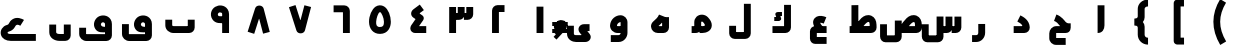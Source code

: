 SplineFontDB: 3.0
FontName: m2
FullName: m2
FamilyName: m2
Weight: Black
Copyright: Created by Khaled Hosny with Sorts Mill Tools 2.1.0_alpha1 <http://bitbucket.org/sortsmill/sortsmill-tools>
UComments: "2015-10-10: Created." 
Version: 001.000
StrokeWidth: 172
ItalicAngle: 0
UnderlinePosition: -100
UnderlineWidth: 50
Ascent: 800
Descent: 200
LayerCount: 2
Layer: 0 0 "Back"  1
Layer: 1 0 "Fore"  0
XUID: [1021 670 513581992 4353041]
FSType: 0
OS2_WeightWidthSlopeOnly: 0
OS2_UseTypoMetrics: 1
CreationTime: 1444496159
ModificationTime: 1444912915
PfmFamily: 17
TTFWeight: 900
TTFWidth: 5
LineGap: 90
VLineGap: 0
OS2TypoAscent: 0
OS2TypoAOffset: 1
OS2TypoDescent: 0
OS2TypoDOffset: 1
OS2TypoLinegap: 90
OS2WinAscent: 0
OS2WinAOffset: 1
OS2WinDescent: 0
OS2WinDOffset: 1
HheadAscent: 0
HheadAOffset: 1
HheadDescent: 0
HheadDOffset: 1
OS2Vendor: 'PfEd'
MarkAttachClasses: 1
DEI: 91125
LangName: 1033 
Encoding: UnicodeBmp
Compacted: 1
UnicodeInterp: none
NameList: AGL For New Fonts
DisplaySize: -48
AntiAlias: 1
FitToEm: 0
WinInfo: 0 9 8
BeginPrivate: 0
EndPrivate
BeginChars: 65564 64

StartChar: uni0627
Encoding: 1575 1575 0
Width: 1000
VWidth: 34
Flags: H
LayerCount: 2
Back
SplineSet
526.221679688 693.751953125 m 1
 526.483398438 142.983398438 l 2
 526.483398438 139.452148438 531.424804688 86.8193359375 473.412109375 86.8193359375 c 2
EndSplineSet
Fore
SplineSet
440 694 m 1
 612 694 l 1
 612 193 l 2
 612 95.888671875 565.364257812 1 440 1 c 1
 440 694 l 1
EndSplineSet
EndChar

StartChar: uni062D
Encoding: 1581 1581 1
Width: 1000
VWidth: 34
Flags: HW
LayerCount: 2
Back
SplineSet
503.6328125 -60.9296875 m 1
 503.6328125 -60.9296875 l 1
584.141601562 365.440429688 m 1
 584.141601562 365.440429688 l 1
642.833007812 -204.53515625 m 1
 402.47265625 -204.422851562 l 2
 353.530273438 -205.265625 317.764648438 -169.99609375 317.801757812 -124.372070312 c 2
 317.658203125 -9.044921875 l 2
 317.608398438 36.7509765625 358.1640625 86.57421875 409.5078125 86.521484375 c 2
 655.309570312 86.521484375 l 2
 673.783203125 86.01953125 682.67578125 108.005859375 682.1953125 117.049804688 c 1
 640.741210938 117.208007812 605.44921875 149.211914062 575.213867188 182.44140625 c 0
 536.340820312 225.198242188 491.860351562 301.147460938 380.987304688 343.603515625 c 9
EndSplineSet
Fore
SplineSet
642 -119 m 1
 643 -291 l 1
 403 -291 l 2
 309 -291 232 -217 232 -124 c 2
 232 -9 l 2
 232 80 301 173 410 173 c 2
 504 173 l 1
 498 180 492 187 486 194 c 0
 450 238 421 278 351 304 c 1
 411 464 l 1
 548 412 612 310 639 280 c 0
 683 232 730 243 768 243 c 1
 768 157 l 0
 768 157 784 1 635 1 c 2
 384 1 l 1
 404 21 l 1
 404 -139 l 1
 384 -119 l 1
 642 -119 l 1
EndSplineSet
EndChar

StartChar: uni062F
Encoding: 1583 1583 2
Width: 1000
VWidth: 34
Flags: HW
LayerCount: 2
Back
SplineSet
472.291015625 363.643554688 m 17
 543.9453125 327.192382812 652.177734375 267.116210938 658.130859375 137.891601562 c 4
 658.603515625 114.516601562 643.462890625 86.4052734375 605.6640625 86.4052734375 c 2
 341.859375 86.4052734375 l 1
EndSplineSet
Fore
SplineSet
433.540039062 287.079101562 m 1
 510.459960938 440.920898438 l 1
 581.544921875 405.37890625 735.3828125 325.268554688 743.907226562 141.99609375 c 0
 747.622070312 62.123046875 685.802734375 0 606 0 c 2
 342 0 l 1
 342 172 l 1
 541.666992188 172 l 2
 564.248046875 172 557.3515625 189.393554688 550.243164062 199.512695312 c 0
 525.263671875 235.072265625 480.416992188 263.640625 433.540039062 287.079101562 c 1
EndSplineSet
EndChar

StartChar: uni0631
Encoding: 1585 1585 3
Width: 1000
VWidth: 34
Flags: HW
LayerCount: 2
Back
SplineSet
543.403320312 221.49609375 m 1
 543.403320312 32.9423828125 l 2
 543.403320312 -49.1875 484.76953125 -113.631835938 403.9453125 -113.631835938 c 2
 302.1953125 -113.631835938 l 1
697.8046875 86.84765625 m 1
 572.575195312 86.84765625 l 1
EndSplineSet
Fore
SplineSet
457 221 m 1
 629 221 l 1
 629 3 l 0
 629 -120.15234375 536.57421875 -230 404 -230 c 0
 302 -230 l 1
 302 -58 l 1
 404 -58 l 0
 433.42578125 -58 457 -37.84765625 457 3 c 0
 457 221 l 1
EndSplineSet
EndChar

StartChar: uni066E
Encoding: 1646 1646 4
Width: 1000
VWidth: 34
Flags: HW
LayerCount: 2
Back
SplineSet
-34.5185546875 655.15625 m 0,0,1
780.833007812 334.048828125 m 1,25,-1
 780.833007812 139.099609375 l 2,26,27
 780.833007812 113.186523438 753.752929688 86.9375 728.670898438 86.9375 c 2,28,-1
 337.190429688 86.9375 l 2,29,30
 273.879882812 86.9375 219.166992188 133.615234375 219.166992188 193.896484375 c 2,31,-1
 219.166992188 334.048828125 l 1
EndSplineSet
Fore
SplineSet
695 334 m 1
 867 334 l 1
 867 139 l 2
 867 61.8603216602 805.775069687 1 729 1 c 2
 337 1 l 2
 234.672851562 1 133 77.833984375 133 194 c 2
 133 334 l 1
 305 334 l 1
 305 194 l 2
 305 190.166015625 313.327148438 173 337 173 c 2
 715 173 l 1
 695 153 l 1
 695 334 l 1
EndSplineSet
EndChar

StartChar: uni0633
Encoding: 1587 1587 5
Width: 1000
VWidth: 34
Flags: HW
LayerCount: 2
Back
SplineSet
631.224609375 85.80859375 m 2
 661.975585938 85.36328125 684.341796875 108.323242188 684.341796875 137.565429688 c 2
 684.341796875 409.62890625 l 1
501.24609375 -62.8984375 m 2
 501.19921875 -92.1552734375 478.881835938 -114.84375 448.120117188 -114.655273438 c 2
 181.083007812 -114.16015625 l 2
 153.732421875 -114.4375 132.359375 -86.7177734375 132.359375 -58.083984375 c 2
 132.612304688 220.248046875 l 1
782.458984375 516.321289062 m 1
 782.458984375 516.321289062 l 1
590.173828125 516.7578125 m 1
 590.173828125 516.7578125 l 1
685.19921875 610.91015625 m 1
 685.19921875 610.91015625 l 1
867.620117188 409.772460938 m 1
 867.640625 137.701171875 l 2
 867.640625 108.458984375 845.276367188 85.9443359375 814.499023438 85.9443359375 c 2
 732.237304688 85.9443359375 l 1
EndSplineSet
Fore
SplineSet
415 412 m 1
 587 412 l 1
 587 -93 l 2
 587 -170 524 -231 448 -231 c 2
 181 -231 l 2
 102 -231 46 -163 46 -89 c 2
 46 219 l 1
 218 219 l 1
 218 -79 l 1
 198 -59 l 1
 435 -59 l 1
 415 -79 l 1
 415 412 l 1
862 410 m 1
 1034 410 l 1
 1034 138 l 2
 1034 61 970 0 894 0 c 2
 792 0 l 1
 792 172 l 1
 882 172 l 1
 862 152 l 1
 862 410 l 1
638 410 m 5
 810 410 l 5
 810 138 l 6
 810 62 747 0 671 0 c 6
 579 0 l 5
 579 172 l 5
 658 172 l 5
 638 152 l 5
 638 410 l 5
EndSplineSet
EndChar

StartChar: uni0635
Encoding: 1589 1589 6
Width: 1000
VWidth: 34
Flags: HW
LayerCount: 2
Back
SplineSet
506.719726562 172 m 1
 510.283203125 176.950195312 l 0
 592.919921875 291.75390625 718.782226562 505.592773438 914.611328125 433.000976562 c 1
 1007.77832031 393.870117188 1043.59472656 304.6484375 1045.96875 207.331054688 c 1
 1047.95605469 140.764648438 l 2
 1050.65428396 62.4913583028 985.624326587 0 909 0 c 2
 477 0 l 1
 477 172 l 1
 493.277777778 172 l 1
773.105263158 172 m 1
 874.946289062 172 l 1
 874.03125 202.668945312 l 1
 872.4453125 267.698242188 859.6953125 269.040039062 851.416992188 272.950195312 c 1
 836.453125 277.790039062 797.166992188 267.908203125 720.897460938 172 c 1
371 311 m 1
 543 311 l 1
 543 -95 l 2
 543 -171.434732403 478.677600038 -231 404 -231 c 2
 137 -231 l 2
 58.3276803207 -231 2 -163.26901546 2 -89 c 2
 2 232 l 1
 174 232 l 1
 174 -59 l 1
 174 -59 l 1
 371 -59 l 1
 371 -59 l 1
 371 311 l 1
513.178710938 103.108398438 m 0
 617.337890625 246.692382812 717.419921875 396.061523438 833.349609375 353.162109375 c 1
 882.998046875 332.56640625 907.951171875 287.108398438 909.5546875 205.109375 c 1
 912.368164062 137.918945312 l 2
 913.586914062 108.700195312 890.00390625 86.1630859375 859.227539062 86.1630859375 c 2
 457.365234375 86.1630859375 l 1
457.342773438 270.90234375 m 1
 457.342773438 -92.58203125 l 2
 457.342773438 -121.838867188 434.971679688 -144.526367188 404.216796875 -144.338867188 c 2
 137.171875 -142.735351562 l 2
 108.7109375 -142.735351562 88.4482421875 -116.041992188 88.4482421875 -86.65234375 c 2
 87.5859375 191.6875 l 1
548.530273438 420.97265625 m 1
 548.530273438 420.97265625 548.540039062 420.97265625 548.530273438 420.97265625 c 1
EndSplineSet
Fore
SplineSet
371 311 m 1
 543 311 l 1
 543 -93 l 2
 543 -170 480 -231 404 -231 c 2
 137 -231 l 2
 58 -231 2 -163 2 -89 c 2
 2 219 l 1
 174 219 l 1
 174 -79 l 1
 154 -59 l 1
 391 -59 l 1
 371 -79 l 1
 371 311 l 1
506.719726562 172 m 17
 590.113633796 287.846455403 716.805782618 506.325420507 914.611328125 433.000976562 c 0
 1007.77832031 393.870117188 1043.59472656 304.6484375 1045.96875 207.331054688 c 0
 1047.95605469 140.764648438 l 2
 1050.65428396 62.4913583028 985.624326587 0 909 0 c 2
 477 0 l 1
 477 172 l 1
 895 172 l 1
 875 152 l 1
 875.03125 202.668945312 l 0
 873.4453125 267.698242188 859.6953125 269.040039062 851.416992188 272.950195312 c 0
 808.716705414 286.760977878 715 174 641 62 c 9
 506.719726562 172 l 17
EndSplineSet
EndChar

StartChar: uni0637
Encoding: 1591 1591 7
Width: 1000
VWidth: 34
Flags: HW
LayerCount: 2
Back
SplineSet
360.071289062 103.6875 m 0
 464.223632812 247.263671875 564.313476562 396.633789062 680.234375 353.734375 c 1
 729.891601562 333.137695312 754.836914062 287.6796875 756.440429688 205.680664062 c 1
 759.25390625 138.491210938 l 2
 760.473632812 109.271484375 736.897460938 86.734375 706.12109375 86.734375 c 2
 240.701171875 86.734375 l 1
373.306640625 694.705078125 m 1
 373.306640625 121.833007812 l 1
EndSplineSet
Fore
SplineSet
373.719726562 172 m 17
 457.11328125 287.846679688 583.805664062 506.325195312 781.611328125 433.000976562 c 0
 874.778320312 393.870117188 910.594726562 304.6484375 912.96875 207.331054688 c 0
 914.956054688 140.764648438 l 2
 917.654296875 62.4912109375 852.624023438 0 776 0 c 2
 241 0 l 1
 241 172 l 1
 762 172 l 1
 742 152 l 1
 742.03125 202.668945312 l 0
 740.4453125 267.698242188 726.6953125 269.040039062 718.416992188 272.950195312 c 0
 675.716796875 286.760742188 582 174 508 62 c 9
 373.719726562 172 l 17
287 695 m 1
 459 695 l 1
 459 122 l 1
 287 122 l 1
 287 695 l 1
EndSplineSet
EndChar

StartChar: uni0639
Encoding: 1593 1593 8
Width: 1000
VWidth: 34
Flags: HW
LayerCount: 2
Back
SplineSet
665 -100 m 1
 665 -272 l 1
 377 -272 l 0
 342.793945312 -272 310.107421875 -257.696289062 287.276367188 -234.611328125 c 0
 261.49609375 -208.543945312 249 -173.564453125 249 -139 c 0
 249 39.6533203125 l 1
 250.107421875 68.451171875 255.721679688 99.365234375 281.890625 129.421875 c 0
 306.37109375 157.538085938 344.239257812 172 379 172 c 0
 665 172 l 1
 665 0 l 1
 421 0 l 1
 421 -100 l 1
 665 -100 l 1
528.633789062 146.125976562 m 2
 497 117 497.735351562 117.677734375 497 117 c 2
 433.733398438 58.748046875 l 1
 349.439453125 150.297851562 288.370117188 266.102539062 357.572265625 363.161132812 c 0
 363.692382812 371.744140625 370.690429688 379.612304688 378.290039062 386.598632812 c 0
 439.823242188 443.170898438 524.470703125 440.259765625 600.708984375 418.950195312 c 1
 620.381835938 413.615234375 640.49609375 406.036132812 658.744140625 398.522460938 c 1
 593.255859375 239.477539062 l 1
 577.459960938 245.981445312 565.666992188 250.283203125 555.24609375 253.0625 c 1
 531.083984375 259.876953125 514.1796875 261.012695312 503.3671875 260.245117188 c 1
 508.69921875 243.5546875 525.112304688 213.43359375 560.266601562 175.251953125 c 1
 528.633789062 146.125976562 l 2
428.028320312 456.493164062 m 5
 428.028320312 456.493164062 l 5
665.436523438 -186.208007812 m 1
 376.9609375 -186.087890625 l 2
 353.31640625 -186.379882812 334.817382812 -166.16796875 334.66796875 -139.01171875 c 2
 334.529296875 38.0048828125 l 1
 335.72265625 64.39453125 348.650390625 86.412109375 379.270507812 86.47265625 c 2
 665.470703125 86.787109375 l 1
626.236328125 288.87109375 m 0
 609.493164062 296.072265625 593.373046875 301.813476562 578.032226562 306.177734375 c 0
 421.990234375 350.409179688 345.706054688 250.967773438 496.974609375 87.337890625 c 0
EndSplineSet
Fore
SplineSet
665 -100 m 1
 665 -272 l 1
 377 -272 l 2
 303.912484295 -272 249 -209.253433064 249 -139 c 2
 249 39.6533203125 l 2
 249 112.083984375 305.169941047 172 379 172 c 2
 665 172 l 1
 665 0 l 1
 401 0 l 1
 421 20 l 1
 421 -120 l 1
 401 -100 l 1
 665 -100 l 1
433.733398438 54.748046875 m 1
 345.33984375 150.75 281.870117188 278.350585938 369.193359375 373.494140625 c 0
 427.149414062 436.641601562 519.47265625 437.65625 600.708984375 414.950195312 c 0
 620.381835938 409.615234375 640.49609375 402.036132812 658.744140625 394.522460938 c 1
 593.255859375 235.477539062 l 1
 577.459960938 241.981445312 565.666992188 246.283203125 555.24609375 249.0625 c 0
 531.083984375 255.876953125 514.1796875 257.012695312 503.3671875 256.245117188 c 1
 508.69921875 239.5546875 525.112304688 209.43359375 560.266601562 171.251953125 c 1
 433.733398438 54.748046875 l 1
EndSplineSet
EndChar

StartChar: uni0644
Encoding: 1604 1604 9
Width: 1000
VWidth: 34
Flags: HW
LayerCount: 2
Back
SplineSet
683.662109375 729.625976562 m 1
 683.662109375 -7.7490234375 l 2
 683.662109375 -34.6650390625 664.141601562 -62.23828125 629.978515625 -62.23828125 c 2
 370.5078125 -62.7236328125 l 2
 337.94140625 -62.7236328125 316.479492188 -42.541015625 316.479492188 -10.404296875 c 2
 316.337890625 178.840820312 l 1
EndSplineSet
Fore
SplineSet
598 730 m 1
 770 730 l 1
 770 -8 l 2
 770 -84.3999318506 707.917737866 -148 630 -148 c 2
 371 -148 l 2
 294.653346485 -148 230 -86.3996986562 230 -9 c 2
 230 180 l 1
 402 180 l 1
 402 4 l 1
 382 24 l 1
 618 24 l 1
 598 4 l 1
 598 730 l 1
EndSplineSet
EndChar

StartChar: uni0643
Encoding: 1603 1603 10
Width: 1000
VWidth: 34
Flags: HW
LayerCount: 2
Back
SplineSet
549.452148438 513.748046875 m 5
 549.452148438 413.748046875 l 5
 509.470537969 413.748046875 l 5
 520.489137118 390.384202524 l 5
 520.962407216 389.236172272 l 4
 521.282279611 388.460244979 527.287952893 383.764621185 528.914501071 362.296284741 c 4
 532.661617469 312.839184943 476.342291422 302.490114597 466.897599201 302.723632812 c 5
 356.866210938 302.723632812 l 5
 356.866210938 402.723632812 l 5
 404.106870778 402.723632812 l 5
 393.482061169 425.252485585 l 5
 393.482061169 425.252485585 357.949956381 484.832432608 421.328274379 509.067959952 c 4
 432.878048702 513.484531427 441.382221867 513.726294059 449.59885386 513.748046875 c 5
 549.452148438 513.748046875 l 5
688.07421875 693.198242188 m 1
 688.07421875 141.220703125 l 2
 688.07421875 114.305664062 668.552734375 86.732421875 634.389648438 86.732421875 c 2
 311.92578125 86.732421875 l 1
549.452148438 463.748046875 m 1
 449.665039062 463.748046875 l 2
 429.376953125 463.694335938 434.84765625 455.075195312 438.853515625 446.265625 c 2
 474.736328125 370.1796875 l 2
 478.62890625 360.737304688 484.815429688 352.295898438 467.515625 352.723632812 c 2
 356.866210938 352.723632812 l 1
EndSplineSet
Fore
SplineSet
602 692 m 1
 774 692 l 1
 774 138 l 2
 774 62 711 0 635 0 c 2
 312 0 l 1
 312 172 l 1
 622 172 l 1
 602 152 l 1
 602 692 l 1
549.452148438 513.748046875 m 1
 549.452148438 413.748046875 l 1
 509.470537969 413.748046875 l 1
 520.489137118 390.384202524 l 2
 524.048260718 381.750693721 538.5 357.5 521.5 331.095358058 c 0
 506.664606864 308.052814304 473.881179275 302.550965126 466.897599201 302.723632812 c 2
 356.866210938 302.723632812 l 1
 356.866210938 402.723632812 l 1
 404.106870778 402.723632812 l 1
 393.482061169 425.252485585 l 2
 393.482061169 425.252485585 369.35928862 465.701356237 396.318636986 493.5 c 0
 406.344845375 503.838343179 425.497180166 513.748046875 449.59885386 513.748046875 c 2
 549.452148438 513.748046875 l 1
EndSplineSet
EndChar

StartChar: uni0645
Encoding: 1605 1605 11
Width: 1000
VWidth: 34
Flags: HW
LayerCount: 2
Back
SplineSet
445.06640625 12.5419921875 m 1
 425.803710938 4.4775390625 405.20703125 1 385 1 c 0
 291 1 l 1
 291 173 l 1
 357 173 l 1
 357 270.689453125 l 1
 356.854492188 326.840820312 377.1328125 372.783203125 411.70703125 406.225585938 c 0
 490.614257812 482.548828125 620.689453125 476.416015625 699.258789062 394.328125 c 1
 758.869140625 331.49609375 795.569335938 266.73828125 795.888671875 196.674804688 c 0
 796.549804688 51.509765625 652.66796875 1 555 1 c 0
 490 1 l 1
 490 93 l 0
 490 94 445.06640625 12.5419921875 445.06640625 12.5419921875 c 1
529 173 m 1
 555 173 l 0
 622.700195312 173 623.889648438 195.890625 623.889648438 195.890625 c 0
 623.866210938 201.139648438 618.399414062 229.653320312 574.741210938 275.671875 c 1
 559.282226562 291.823242188 535.2578125 286.435546875 531.288085938 282.595703125 c 0
 530.501953125 281.834960938 528.903320312 282.4765625 529 272.413085938 c 1
 529 173 l 1
290.69921875 86.8154296875 m 1
 385.392578125 86.8154296875 l 1
 426.880859375 94.54296875 442.112304688 114.952148438 443.01953125 141.125 c 2
 443.01953125 272.025390625 l 2
 442.360351562 375.580078125 570.024414062 405.125976562 636.584960938 334.690429688 c 0
 784.111328125 178.573242188 681.637695312 86.6962890625 555.124023438 86.6962890625 c 2
 489.834960938 86.9072265625 l 1
EndSplineSet
Fore
SplineSet
555.124023438 172.696289062 m 0
 622.218834828 172.696289062 623.30077442 195.419621863 623.30077442 195.419621863 c 0
 623.282478275 200.806517758 617.943760168 229.203518766 574.078292477 275.623379668 c 0
 564.117801377 286.16374736 550.601248273 287.560348739 541.333333333 286.105407338 c 0
 528.357705413 284.068403503 529.01953125 269.51395782 529.01953125 260.298828125 c 2
 529.01953125 169.318930288 l 2
 529.01953125 84.099609375 501.380511781 0.8154296875 385.392578125 0.8154296875 c 2
 290.69921875 0.8154296875 l 1
 290.69921875 172.815429688 l 1
 377.01953125 172.815429688 l 1
 357 153 l 1
 357.01953125 271.751675933 l 2
 357.028320312 324.583984375 378.074055792 374.034958941 413.140921016 407.285653301 c 0
 491.956745831 482.019476381 621.230730485 476.151258793 699.091629398 393.757479707 c 0
 758.356743629 331.041213272 795.062049666 265.9989461 795.299782362 196.003802218 c 0
 795.791390762 51.2605629046 652.603850796 0.6962890625 555.124023438 0.6962890625 c 0
 489.124023438 0.6962890625 l 1
 489.124023438 172.696289062 l 1
 555.124023438 172.696289062 l 0
EndSplineSet
EndChar

StartChar: uni0647
Encoding: 1607 1607 12
Width: 1000
VWidth: 34
Flags: HW
LayerCount: 2
Back
SplineSet
459.875 173 m 5
 460 173 l 1
 553 173 l 1
 553 398 l 1
 725 398 l 1
 725 139 l 2
 725 62.5543827768 663.218954252 1 587 1 c 2
 447 1 l 0
 401.913085938 1 359.825195312 17.4892578125 328.66796875 45.708984375 c 0
 308.069335938 64.3671875 292.127929688 88.126953125 283.1328125 115.19921875 c 0
 265.165039062 169.28125 278.559570312 232.024414062 320.465820312 277.9609375 c 0
 321.861328125 279.490234375 323.91015625 281.54296875 325.030273438 282.598632812 c 0
 396.584960938 350.004882812 433.063476562 371.530273438 467.420898438 443.671875 c 0
 470.161132812 449.427734375 472.893554688 455.544921875 475.615234375 462.077148438 c 1
 557.76953125 427.845703125 l 0
 558.692382812 427.461914062 636 398 636 398 c 1
 589.7155124 284.672398213 533.084857866 239.366616741 459.875 173 c 5
638.78125 397.875976562 m 1
 638.78125 139.115234375 l 2
 638.78125 111.28515625 615.405273438 86.8740234375 586.977539062 86.8740234375 c 2
 446.658203125 86.8740234375 l 2
 374.659179688 86.8740234375 332.454101562 162.799804688 384.103515625 219.91015625 c 1
 452.823242188 284.702148438 509.328125 320.524414062 554.538085938 428.806640625 c 0
EndSplineSet
Fore
SplineSet
440 155 m 1
 440 165 l 1
 440 173 l 1
 573 173 l 1
 553 153 l 1
 553 398 l 1
 725 398 l 1
 725 139 l 2
 725 63 663 1 587 1 c 2
 447 1 l 2
 402 1 360 18 329 46 c 0
 268 101 250 210 325 283 c 0
 401 357 440 377 476 462 c 1
 636 398 l 1
 590 285 545.334960938 251 440 155 c 1
EndSplineSet
EndChar

StartChar: uni0648
Encoding: 1608 1608 13
Width: 1000
VWidth: 34
Flags: HW
LayerCount: 2
Back
SplineSet
515 267 m 0
 515 268.92578125 514.905273438 270.466796875 514.771484375 271.727539062 c 1
 489.732421875 274.465820312 430.116210938 246.239257812 422.916992188 183.935546875 c 0
 423.79296875 180.331054688 430.6953125 172 441 172 c 0
 569.1328125 172 l 1
 568.921875 0 l 1
 441 0 l 0
 332.494140625 0 245.03515625 88.0947265625 251.219726562 195.28515625 c 0
 265.22265625 352.823242188 395.189453125 443.569335938 510.259765625 443.924804688 c 0
 608.073241672 444.226555944 687 368.191618186 687 267 c 2
 687 3 l 2
 687 -109.787109375 601.696289062 -229 463 -229 c 2
 270 -229 l 1
 270 -57 l 1
 463 -57 l 2
 489.470703125 -57 514.921875 -34.1865234375 514.930664062 0 c 2
 515 267 l 0
729.676757812 86.431640625 m 1
 441.39453125 86.431640625 l 2
 380.485351562 87.4951171875 334.228515625 137.455078125 337.3125 189.423828125 c 1
 352.953125 369.272460938 600.447265625 421.680664062 601.015625 267.346679688 c 2
 601.015625 33.265625 l 2
 601.015625 -40.7265625 545.721679688 -113.471679688 462.784179688 -113.471679688 c 2
 270.323242188 -113.471679688 l 1
EndSplineSet
Fore
SplineSet
515 267 m 2
 515 273.509750667 511.759995871 272.299696526 505.666666667 271.540881893 c 0
 479.455657766 268.276771843 435.667938672 243.253433633 424.73394474 194.666666667 c 0
 422.203261961 183.421215538 423.888422491 172 441 172 c 2
 569.1328125 172 l 1
 568.921875 0 l 1
 441 0 l 2
 332.494140625 0 245.03515625 88.0947265625 251.219726562 195.28515625 c 0
 265.22265625 352.823242188 395.189453125 443.569335938 510.259765625 443.924804688 c 0
 608.073241672 444.226555944 687 368.191618186 687 267 c 2
 687 3 l 2
 687 -109.787109375 601.696289062 -229 463 -229 c 2
 270 -229 l 1
 270 -57 l 1
 463 -57 l 2
 489.470703125 -57 514.921875 -34.1865234375 514.930664062 0 c 2
 515 267 l 2
EndSplineSet
EndChar

StartChar: uni0649
Encoding: 1609 1609 14
Width: 1000
VWidth: 34
Flags: HW
LayerCount: 2
Back
SplineSet
739 215 m 1
 739 43 l 1
 682.30078125 43 l 1
 741.538085938 -28.51171875 l 1
 760.185546875 -51.546875 768.5 -77.701171875 768.66015625 -104.424804688 c 0
 768.7421875 -118.139648438 766.532226562 -132.046875 761.828125 -145.53515625 c 0
 742.895507812 -199.8203125 687.545898438 -231 632 -231 c 0
 402 -231 l 0
 315.13671875 -231 175 -176.467773438 175 -20 c 0
 175 176 l 1
 347 176 l 1
 347 -20 l 0
 347 -45.5322265625 360.86328125 -59 402 -59 c 0
 543.446289062 -59 l 1
 497.716796875 -3.794921875 l 1
 465.799804688 34.8916015625 449.48046875 94.353515625 477.899414062 146.45703125 c 0
 485.909179688 161.141601562 496.670898438 173.654296875 508.755859375 183.541992188 c 0
 536.053710938 205.873046875 569.145507812 215 601 215 c 0
 739 215 l 1
739.353515625 86.8046875 m 1
 600.854492188 86.9072265625 l 2
 556.342773438 87.083984375 531.909179688 50.6259765625 564.016601562 9.0595703125 c 1
 674.627929688 -124.556640625 l 1
 693.836914062 -143.765625 682.213867188 -187.112304688 632.034179688 -187.112304688 c 2
 401.974609375 -187.112304688 l 2
 337.9140625 -187.112304688 260.646484375 -153.080078125 260.646484375 -61.6669921875 c 2
 260.646484375 134.263671875 l 1
EndSplineSet
Fore
SplineSet
739 215 m 1
 739 43 l 1
 661.5 43 l 1
 668.375 59.875 l 1
 738.538085938 -25.51171875 l 2
 813.232236915 -116.412630199 741.720799206 -231 632 -231 c 2
 402 -231 l 2
 315.13671875 -231 175 -176.467773438 175 -20 c 2
 175 176 l 1
 347 176 l 1
 347 -20 l 2
 347 -45.5322265625 360.86328125 -59 402 -59 c 2
 567 -59 l 1
 553 -71 l 1
 497.716796875 -3.794921875 l 2
 416.338110951 95.1331545764 485.935600592 215 601 215 c 2
 739 215 l 1
EndSplineSet
EndChar

StartChar: uni0661
Encoding: 1633 1633 15
Width: 1000
VWidth: 0
Flags: HW
LayerCount: 2
Back
SplineSet
500 693.485351562 m 1
 500 34.2412109375 l 1
EndSplineSet
Fore
SplineSet
414 659 m 1
 586 659 l 1
 586 0 l 1
 414 0 l 1
 414 659 l 1
EndSplineSet
EndChar

StartChar: uni0662
Encoding: 1634 1634 16
Width: 1000
VWidth: 0
Flags: HW
LayerCount: 2
Back
SplineSet
612.912109375 638.810546875 m 1
 438.859375 637.577148438 l 2
 409.587890625 637.374023438 387.087890625 615.212890625 387.087890625 584.451171875 c 2
 387.087890625 33.53515625 l 1
EndSplineSet
Fore
SplineSet
473 0 m 1
 301 0 l 1
 301 554 l 2
 301 630 364 692 440 692 c 2
 613 692 l 1
 613 520 l 1
 453 520 l 1
 473 540 l 1
 473 0 l 1
EndSplineSet
EndChar

StartChar: uni0663
Encoding: 1635 1635 17
Width: 1000
VWidth: 0
Flags: HW
LayerCount: 2
Back
SplineSet
683.720703125 693.637695312 m 1
 683.720703125 511.060546875 l 2
 683.720703125 481.818359375 661.372070312 459.311523438 630.594726562 459.303710938 c 2
 548.34765625 459.303710938 l 1
500.489257812 693.501953125 m 1
 500.489257812 510.91796875 l 2
 500.489257812 481.67578125 478.139648438 459.17578125 447.36328125 459.17578125 c 2
 365.040039062 459.162109375 l 1
316.279296875 693.833984375 m 1
 316.279296875 34.212890625 l 1
EndSplineSet
Fore
SplineSet
444 660 m 1
 616 660 l 1
 616 477 l 2
 616 401 553 339 477 339 c 2
 365 339 l 1
 365 511 l 1
 464 511 l 1
 444 491 l 1
 444 660 l 1
658 660 m 1
 830 660 l 1
 830 477 l 2
 830 401 767 339 691 339 c 2
 599 339 l 1
 599 511 l 1
 678 511 l 1
 658 491 l 1
 658 660 l 1
230 660 m 1
 402 660 l 1
 402 0 l 1
 230 0 l 1
 230 660 l 1
EndSplineSet
EndChar

StartChar: uni0664
Encoding: 1636 1636 18
Width: 1000
VWidth: 34
Flags: HW
LayerCount: 2
Back
SplineSet
494.89453125 711.16796875 m 1
 597.10546875 572.83203125 l 1
 485.603515625 490.448242188 l 1
 557.721679688 440.8671875 l 2
 596.1875 414.421875 606.771484375 360.026367188 579.642578125 320.953125 c 2
 476.665039062 172.633789062 l 1
 656.303710938 171.999023438 l 1
 655.696289062 0.0009765625 l 1
 372.84765625 0 l 2
 320.184570312 0 258.096679688 47.0302734375 258.163085938 109.5390625 c 0
 258.229492188 172.009765625 290.297851562 206.282226562 304.66796875 226.495117188 c 2
 389.083984375 348.079101562 l 1
 332.278320312 387.1328125 l 2
 296.201171875 411.985351562 243.37109375 485.258789062 290.309570312 551.341796875 c 0
 309.796875 578.77734375 326.642578125 587.032226562 338.227539062 595.4140625 c 2
 494.89453125 711.16796875 l 1
545.6796875 641.766601562 m 1
 389.086914062 526.010742188 l 1
 362.237304688 502.737304688 337.690429688 490.63671875 381.3359375 457.721679688 c 1
 509.259765625 369.650390625 l 1
 375.08984375 176.567382812 l 2
 354.7734375 148.236328125 317.661132812 86.73828125 372.547851562 86.9990234375 c 2
 656.146484375 86.396484375 l 1
EndSplineSet
Fore
SplineSet
495 711 m 1
 597 573 l 1
 526 520 l 2
 469 479 l 1
 473 499 l 1
 558 441 l 2
 596 415 607 360 580 321 c 2
 497 202 l 26
 462 152 l 1
 457 172 l 1
 656 172 l 1
 656 0 l 1
 373 0 l 2
 320 0 258 47 258 110 c 0
 258 172 291 206 305 226 c 2
 389 348 l 1
 332 387 l 2
 261.350141167 436.062401967 258.814453125 536.494140625 338 595 c 2
 495 711 l 1
EndSplineSet
EndChar

StartChar: uni0665
Encoding: 1637 1637 19
Width: 1000
VWidth: 34
Flags: HW
LayerCount: 2
Back
SplineSet
601.818359375 674.3984375 m 0
 711.912109375 606.581054688 770.090820312 437.006835938 771.232421875 290.591796875 c 0
 772.294921875 154.383789062 700.520507812 -10.6259765625 501.592773438 -11.998046875 c 0
 404.169921875 -12.669921875 323.897460938 29.5634765625 278.641601562 98.50390625 c 0
 161.129882812 277.515625 256.244140625 581.000976562 391.787109375 669.881835938 c 0
 455.091796875 711.529296875 536.374023438 714.009765625 601.818359375 674.3984375 c 0
512.106445312 527.64453125 m 0
 501.768554688 533.690429688 498.918945312 534.478515625 486.212890625 526.118164062 c 0
 439.662109375 495.59375 370.504882812 271.991210938 422.428710938 192.892578125 c 0
 434.776367188 174.083007812 450.67578125 159.655273438 500.407226562 159.998046875 c 0
 575.97265625 160.51953125 599.956054688 197.192382812 599.23828125 289.25 c 0
 598.409179688 395.56640625 535.611328125 512.515625 512.106445312 527.64453125 c 0
556.603515625 601.333984375 m 0
 682.04296875 524.165039062 790.403320312 75.8525390625 500.768554688 74.046875 c 0
 211.208007812 72.248046875 316.934570312 517.897460938 438.612304688 598.353515625 c 0
 476.538085938 623.44921875 519.053710938 624.419921875 556.603515625 601.333984375 c 0
EndSplineSet
Fore
SplineSet
601.818359375 674.3984375 m 0
 711.912109375 606.581054688 770.090820312 437.006835938 771.232421875 290.591796875 c 0
 772.294921875 154.383789062 700.520507812 -10.6259765625 501.592773438 -11.998046875 c 0
 328.831457964 -13.18949228 228.702614971 115.780902657 225.580423948 286.899993896 c 0
 222.744838081 442.311009176 297.480263506 608.041125327 391.787109375 669.881835938 c 0
 455.091796875 711.529296875 536.374023438 714.009765625 601.818359375 674.3984375 c 0
512.106445312 527.64453125 m 0
 501.768554688 533.690429688 498.918945312 534.478515625 486.212890625 526.118164062 c 0
 453.273236672 504.518878093 409.014365482 386.243922391 404.345347072 290.899993896 c 0
 400.492579017 212.224347378 414.355766617 159.404938138 500.407226562 159.998046875 c 0
 575.97265625 160.51953125 599.956054688 197.192382812 599.23828125 289.25 c 0
 598.409179688 395.56640625 535.611328125 512.515625 512.106445312 527.64453125 c 0
EndSplineSet
EndChar

StartChar: uni0666
Encoding: 1638 1638 20
Width: 1000
VWidth: 0
Flags: HW
LayerCount: 2
Back
SplineSet
340.020507812 638.7734375 m 1
 608.283203125 637.546875 l 2
 637.479492188 637.418945312 659.979492188 615.174804688 659.979492188 584.420898438 c 2
 659.979492188 33.498046875 l 1
EndSplineSet
Fore
SplineSet
574 0 m 1
 746 0 l 1
 746 553 l 2
 746 629 683 691 607 691 c 2
 340 691 l 1
 340 519 l 1
 594 519 l 1
 574 539 l 1
 574 0 l 1
EndSplineSet
EndChar

StartChar: uni0667
Encoding: 1639 1639 21
Width: 1000
VWidth: 34
Flags: HW
LayerCount: 2
Back
SplineSet
610.799804688 693.766601562 m 1
 777.200195312 650.233398438 l 1
 625.200195312 69.2333984375 l 0
 624.401367188 66.1806640625 623.01171875 62.0380859375 622.15234375 59.830078125 c 0
 612.731445312 35.6044921875 594.971679688 17.8525390625 577.61328125 7.5283203125 c 0
 558.181640625 -4.02734375 538.88671875 -8.0458984375 520.985351562 -8.466796875 c 0
 488.15234375 -9.23828125 442.638671875 2.7646484375 416.822265625 49.234375 c 0
 414.16796875 54.0126953125 411.387695312 60.740234375 410.094726562 64.779296875 c 0
 224.094726562 645.779296875 l 1
 387.905273438 698.220703125 l 1
 511.205078125 313.076171875 l 1
 610.799804688 693.766601562 l 1
694.293945312 671.767578125 m 1
 541.913085938 91.0615234375 l 1
 534.764648438 73.4755859375 502.2578125 72.572265625 492.249023438 90.8349609375 c 1
 305.706054688 671.767578125 l 1
EndSplineSet
Fore
SplineSet
610.799804688 693.766601562 m 1
 777.200195312 650.233398438 l 1
 625.200195312 69.2333984375 l 2
 613.155163838 23.2031192346 570.501621255 -7.6094156763 520.985351562 -8.466796875 c 0
 471.57415776 -9.32235866984 427.49675151 10.4176841987 410.094726562 64.779296875 c 2
 224.094726562 645.779296875 l 1
 387.905273438 698.220703125 l 1
 526 267 l 1
 499 267 l 1
 610.799804688 693.766601562 l 1
EndSplineSet
EndChar

StartChar: uni0668
Encoding: 1640 1640 22
Width: 1000
VWidth: 0
Flags: HW
LayerCount: 2
Back
SplineSet
305.717773438 40.8583984375 m 1
 458.150390625 621.557617188 l 1
 465.297851562 639.151367188 497.806640625 640.046875 507.814453125 621.783203125 c 1
 694.282226562 40.8583984375 l 1
EndSplineSet
Fore
Refer: 21 1639 N 1 0 0 -1 -33 677.727 2
EndChar

StartChar: uni0669
Encoding: 1641 1641 23
Width: 1000
VWidth: 0
Flags: HW
LayerCount: 2
Back
SplineSet
554 475 m 2
 554 490.920866256 550.534391442 497.380581752 547.64934827 501.547969208 c 0
 536.487928574 517.670417872 486.538887514 522.08138474 474.242622816 513.493517332 c 0
 471.614382124 511.657920658 467.811191107 509.374232914 465.688890864 508.23447908 c 0
 454.839665355 502.408043159 436.082666511 471.87395706 454.204527229 439.845199103 c 1
 470.302850499 417.98190732 467.064674604 421.893101349 554 422.315079839 c 1
 614 422.315429688 l 1
 614 250.313476562 l 1
 554 250.313356132 l 1
 494.07573988 249.963971018 383.823318826 239.279717932 311.291471519 344.047941821 c 0
 310.628430271 345.005668067 309.412985647 346.852463689 308.594207175 348.193866717 c 0
 236.067575908 467.01409241 285.548521674 602.978951033 379.939160999 657.341294729 c 1
 465.373183286 712.660820756 618.100623737 710.617197224 693.062120285 593.449974748 c 0
 714.548041274 559.866791372 726 518.71050939 726 475 c 0
 726 0 l 1
 554 0 l 1
 554 475 l 2
639.801757812 34.2734375 m 1
 640.02734375 517.705078125 l 1
 620.583007812 650.391601562 488.96484375 661.227539062 425.46875 617.651367188 c 1
 371.162109375 588.57421875 334.41796875 503.663085938 381.794921875 426.984375 c 1
 435.997070312 348.973632812 501.1328125 375.76953125 600.047851562 368.7109375 c 0
EndSplineSet
Fore
SplineSet
554 475 m 2
 554 490.920866256 550.534391442 497.380581752 547.64934827 501.547969208 c 0
 536.487928574 517.670417872 486.538887514 522.08138474 474.242622816 513.493517332 c 0
 459.96498932 503.521836795 431.522378983 479.933854866 454.204527229 439.845199103 c 0
 468.58246999 420.318373076 487.494140625 418.315429688 624 428.315429688 c 1
 624 256.313476562 l 1
 520.517578125 246.313476562 383.940429688 229.750595093 308.594207175 348.193866717 c 0
 233.876720022 465.648774619 285.548521674 602.978951033 379.939160999 657.341294729 c 0
 465.373183286 712.660820756 618.100623737 710.617197224 693.062120285 593.449974748 c 0
 714.548041274 559.866791372 726 518.71050939 726 475 c 2
 726 0 l 1
 554 0 l 1
 554 475 l 2
EndSplineSet
EndChar

StartChar: uni06BA
Encoding: 1722 1722 24
Width: 1000
VWidth: 34
Flags: HW
LayerCount: 2
Back
SplineSet
681.9375 221.759765625 m 1
 681.9375 -49.4443359375 l 2
 682.262695312 -75.30078125 659.373046875 -101.450195312 630.64453125 -101.450195312 c 2
 492.05078125 -101.450195312 l 2
 411.485351562 -101.450195312 318.059570312 -38.88671875 318.059570312 30.935546875 c 2
 318.059570312 221.169921875 l 1
EndSplineSet
Fore
SplineSet
596 222 m 1
 768 222 l 1
 768 -49 l 2
 768 -124.518716563 707.723826402 -187 631 -187 c 2
 492 -187 l 2
 364.327399182 -187 232 -114.292783676 232 31 c 2
 232 221 l 1
 404 221 l 1
 404 31.6376953125 l 2
 404 5.0625 430.565429688 -15 492 -15 c 2
 636 -15 l 1
 596 -45 l 1
 596 222 l 1
EndSplineSet
EndChar

StartChar: uni06A1
Encoding: 1697 1697 25
Width: 1000
VWidth: 34
Flags: HW
LayerCount: 2
Back
SplineSet
626 0.345703125 m 1
 554.311523438 -1.0068359375 444.56640625 0.0234375 380.395507812 106.520507812 c 1
 310.895507812 221.196289062 369 350.469726562 451.3359375 404.240234375 c 1
 541.405273438 461.784179688 692.708984375 457.412109375 765.862304688 341.569335938 c 0
 786.8671875 308.306640625 798 267.8203125 798 225 c 0
 798 -59 l 0
 798 -94.583984375 784.657226562 -128.653320312 759.965820312 -154.969726562 c 0
 734.962890625 -181.618164062 697.520507812 -199 657 -199 c 0
 165 -199 l 0
 110.616210938 -199 55.1650390625 -177.983398438 18.6279296875 -132.58203125 c 0
 -6.962890625 -100.783203125 -20 -60.2978515625 -20 -19 c 0
 -20 133 l 1
 152 133 l 1
 152 -19 l 0
 152 -22.4970703125 152.509765625 -24.1640625 152.6875 -24.6953125 c 1
 153.510742188 -25.1845703125 157.129882812 -27 165 -27 c 0
 626 -27 l 1
 626 0.345703125 l 1
626 172.377929688 m 1
 626 225 l 0
 626 238.96484375 623.108398438 245.361328125 620.627929688 249.416992188 c 0
 611.994140625 263.532226562 567.840820312 273.973632812 544.692382812 259.7734375 c 1
 527.638671875 247.90625 517.3828125 212.344726562 527.604492188 195.479492188 c 1
 541.771484375 171.967773438 542.962890625 170.756835938 626 172.377929688 c 1
66.0068359375 132.536132812 m 1
 66.0068359375 -18.6123046875 l 2
 66.0068359375 -76.30859375 108.076171875 -113.155273438 165.232421875 -113.155273438 c 2
 656.993164062 -113.079101562 l 2
 690.500976562 -112.733398438 711.819335938 -86.1923828125 711.68359375 -59.080078125 c 2
 711.90234375 225.303710938 l 2
 711.90234375 352.920898438 569.202148438 378.174804688 497.524414062 331.708984375 c 0
 448.087890625 299.663085938 413.65234375 216.939453125 453.68359375 151.01953125 c 0
 501.022460938 73.0703125 570.610351562 87.3173828125 671.922851562 86.9638671875 c 2
 933.993164062 86.0478515625 l 1
EndSplineSet
Fore
SplineSet
666 21.345703125 m 1
 566.311523438 15.9931640625 444.56640625 0.0234375 380.395507812 106.520507812 c 0
 310.895507812 221.196289062 369 350.469726562 451.3359375 404.240234375 c 0
 541.405273438 461.784179688 692.708984375 457.412109375 765.862304688 341.569335938 c 0
 786.8671875 308.306640625 798 267.8203125 798 225 c 0
 798 -59 l 2
 798 -136.159557238 734.90625 -199 657 -199 c 2
 165 -199 l 2
 67.689453125 -199 -20 -126.03515625 -20 -19 c 2
 -20 133 l 1
 152 133 l 1
 152 -47 l 1
 132 -27 l 1
 646 -27 l 1
 626 -47 l 1
 626 215 l 0
 626 247.245117188 610.959550464 260.616123306 592 267.042479906 c 0
 572.057247042 273.802093871 550.148509872 266.861378029 536.888941798 252.700927734 c 0
 519.562265756 234.197041824 518.583637648 210.363428167 527.604492188 195.479492188 c 0
 541.771484375 171.967773438 558.962890625 147.756835938 666 158.377929688 c 1
 666 21.345703125 l 1
EndSplineSet
EndChar

StartChar: uni06D2
Encoding: 1746 1746 26
Width: 1000
VWidth: 34
Flags: HW
LayerCount: 2
Back
SplineSet
896.846679688 -110.895507812 m 1
 271.095703125 -110.77734375 l 1
 55.3857421875 -103.637695312 67.7802734375 84.75 193.936523438 117.421875 c 0
 304.288085938 146.0078125 292.09765625 192.403320312 316.1328125 226.68359375 c 0
 388.958984375 330.565429688 500.569335938 287.665039062 554.267578125 254.004882812 c 0
EndSplineSet
Fore
SplineSet
599.822265625 326.776367188 m 1
 508.177734375 181.223632812 l 1
 460.490234375 211.25 417.370117188 221.184570312 386.60546875 177.897460938 c 0
 381.622070312 168.454101562 345.615234375 68.033203125 215.856445312 33.8232421875 c 0
 191.330078125 27.400390625 187.884765625 8.455078125 189.577148438 2.0654296875 c 0
 189.577148438 2.0654296875 193.206054688 -25 271 -25 c 0
 897 -25 l 1
 897 -197 l 1
 271 -197 l 0
 147.28125 -197 49.0751953125 -139.2578125 23.30859375 -41.96875 c 0
 -4.458984375 62.8779296875 62.212890625 171.384765625 172.143554688 200.176757812 c 0
 247.981177968 220.169668032 205.872099526 271.4185878 311.006072998 342.104133943 c 0
 419.824146644 415.266639952 550.172274935 358.036845746 599.822265625 326.776367188 c 1
EndSplineSet
EndChar

StartChar: space
Encoding: 32 32 27
Width: 1000
VWidth: 34
Flags: HW
LayerCount: 2
Back
SplineSet
21441.0507812 655.15625 m 0
 21345.5634766 622.452148438 21164.8535156 552.624023438 21080.796875 465.55078125 c 1
 21397.4863281 139.393554688 l 2
 21419.3095703 117.5703125 21401.1894531 86.3388671875 21367.3798828 86.3388671875 c 2
 21061.6621094 86.3388671875 l 2
 21032.546875 86.53515625 21012.7314453 112.1640625 21012.9560547 140.263671875 c 2
 21014.6962891 704.732421875 l 1
13699.2929688 132.536132812 m 1
 13699.2929688 -18.6123046875 l 2
 13699.2929688 -76.30859375 13741.3632812 -113.155273438 13798.5185547 -113.155273438 c 2
 14290.2802734 -113.079101562 l 2
 14323.7880859 -112.733398438 14345.1064453 -86.1923828125 14344.9707031 -59.080078125 c 2
 14345.1894531 225.303710938 l 2
 14345.1894531 352.920898438 14202.4892578 378.174804688 14130.8105469 331.708984375 c 0
 14081.375 299.663085938 14046.9384766 216.939453125 14086.9707031 151.01953125 c 0
 14134.3095703 73.0703125 14203.8974609 87.3173828125 14305.2089844 86.9638671875 c 2
 14567.2802734 86.0478515625 l 1
22256.4023438 334.048828125 m 1
 22256.4023438 139.099609375 l 2
 22256.4023438 113.186523438 22229.3222656 86.9375 22204.2402344 86.9375 c 2
 21812.7597656 86.9375 l 2
 21749.4492188 86.9375 21694.7363281 133.615234375 21694.7363281 193.896484375 c 2
 21694.7363281 334.048828125 l 1
6689.44042969 515.560546875 m 0
 6894.19140625 486.495117188 7061.00976562 325.227539062 7061.00976562 138.837890625 c 0
 7061.00976562 108.59765625 7038.35449219 87.18359375 7009.30273438 87.18359375 c 2
 6435.54492188 87.18359375 l 1
6586.69042969 219.857421875 m 0
 6586.69042969 152.205078125 6641.63378906 97.26171875 6709.28613281 97.26171875 c 0
 6776.93945312 97.26171875 6831.8828125 152.205078125 6831.8828125 219.857421875 c 0
 6831.8828125 287.509765625 6776.93945312 342.453125 6709.28613281 342.453125 c 0
 6641.63378906 342.453125 6586.69042969 287.509765625 6586.69042969 219.857421875 c 0
5909.17285156 431.036132812 m 0
 6156.3828125 431.036132812 6254.23242188 309.333984375 6252.48144531 138.697265625 c 0
 6252.48144531 108.456054688 6229.82714844 87.04296875 6200.77441406 87.04296875 c 2
 5650.56738281 87.04296875 l 1
5801.71289062 219.716796875 m 0
 5801.71289062 152.063476562 5856.65625 97.1201171875 5924.30957031 97.1201171875 c 0
 5991.96191406 97.1201171875 6046.90527344 152.063476562 6046.90527344 219.716796875 c 0
 6046.90527344 287.369140625 5991.96191406 342.3125 5924.30957031 342.3125 c 0
 5856.65625 342.3125 5801.71289062 287.369140625 5801.71289062 219.716796875 c 0
5122.17578125 421.03125 m 0
 5380.74707031 417.044921875 5492.96386719 291.286132812 5489.1640625 139.389648438 c 0
 5489.1640625 109.149414062 5466.50976562 86.7578125 5437.45703125 86.7578125 c 2
 4872.99023438 86.7578125 l 1
5044.74609375 137.087890625 m 1
 5044.74609375 233.745117188 l 1
 5055.86914062 341.911132812 5185.65625 363.243164062 5263.22265625 243.809570312 c 0
 5325.70410156 147.6015625 5261.14550781 87.6533203125 5195.49023438 87.12109375 c 0
7501.71777344 482.146484375 m 0
 7760.2890625 478.16015625 7872.50585938 291.171875 7868.70605469 139.274414062 c 0
 7868.70605469 109.034179688 7846.05175781 86.6435546875 7816.99902344 86.6435546875 c 2
 7252.53222656 86.6435546875 l 1
7424.28808594 136.973632812 m 1
 7424.28808594 233.629882812 l 1
 7435.41113281 341.795898438 7565.19824219 363.127929688 7642.76464844 243.694335938 c 0
 7705.24609375 147.487304688 7640.6875 87.5380859375 7575.03320312 87.005859375 c 0
20620.2558594 409.772460938 m 1
 20620.2763672 137.701171875 l 2
 20620.2763672 108.458984375 20597.9121094 85.9443359375 20567.1347656 85.9443359375 c 2
 20484.8730469 85.9443359375 l 1
20436.9775391 409.62890625 m 1
 20436.9775391 137.565429688 l 2
 20436.9775391 108.323242188 20414.6142578 85.80859375 20383.8603516 85.80859375 c 2
 20301.5966797 85.80859375 l 1
20253.8818359 411.69140625 m 1
 20253.8818359 -62.8984375 l 2
 20253.8818359 -92.1552734375 20231.5175781 -114.84375 20200.7558594 -114.655273438 c 2
 19933.71875 -114.16015625 l 2
 19906.3681641 -114.4375 19884.9951172 -86.7177734375 19884.9951172 -58.083984375 c 2
 19885.2480469 220.248046875 l 1
19104.8095703 103.18359375 m 0
 19208.9619141 246.759765625 19309.0507812 396.129882812 19424.9726562 353.229492188 c 1
 19474.6298828 332.633789062 19499.5751953 287.17578125 19501.1777344 205.176757812 c 1
 19503.9921875 137.987304688 l 2
 19505.2109375 108.767578125 19481.6357422 86.23046875 19450.859375 86.23046875 c 2
 18909.3574219 86.23046875 l 1
19048.2304688 311.060546875 m 1
 19047.9287109 131.666015625 l 1
18177.1894531 103.108398438 m 0
 18281.3486328 246.692382812 18381.4306641 396.061523438 18497.3603516 353.162109375 c 1
 18547.0087891 332.56640625 18571.9619141 287.108398438 18573.5654297 205.109375 c 1
 18576.3789062 137.918945312 l 2
 18577.5976562 108.700195312 18554.0146484 86.1630859375 18523.2382812 86.1630859375 c 2
 18121.3759766 86.1630859375 l 1
18121.3535156 310.90234375 m 1
 18121.3535156 -52.58203125 l 2
 18121.3535156 -81.8388671875 18098.9824219 -104.526367188 18068.2275391 -104.338867188 c 2
 17801.1826172 -102.735351562 l 2
 17772.7216797 -102.735351562 17752.4589844 -76.0419921875 17752.4589844 -46.65234375 c 2
 17751.5966797 231.6875 l 1
16161.7792969 86.7294921875 m 1
 16623.9833984 86.955078125 l 2
 16684.5361328 87.068359375 16677.6660156 153.475585938 16658.7861328 169.481445312 c 1
 16379.1064453 454.653320312 l 1
 16344.4990234 485.453125 16350.0654297 530.930664062 16376.3603516 545.44140625 c 1
 16475.0341797 606.36328125 16682.8076172 653.051757812 16720.2265625 653.650390625 c 0
17338.5195312 -204.53515625 m 1
 17098.1591797 -204.422851562 l 2
 17049.2167969 -205.265625 17013.4511719 -169.99609375 17013.4882812 -124.372070312 c 2
 17013.3447266 -9.044921875 l 2
 17013.2949219 36.7509765625 17053.8505859 86.57421875 17105.1943359 86.521484375 c 2
 17350.9960938 86.521484375 l 2
 17357.3623047 86.3486328125 17373.5332031 97.0185546875 17374.8203125 103.173828125 c 0
 17376.3554688 111.625 17378.6269531 103.03125 17377.8818359 117.049804688 c 1
 17336.4277344 117.208007812 17301.1357422 149.211914062 17270.9003906 182.44140625 c 0
 17232.0273438 225.198242188 17187.546875 301.147460938 17076.6738281 343.603515625 c 0
15511.5419922 86.5791015625 m 1
 15993.8447266 86.5791015625 l 2
 16000.21875 86.40625 16016.3818359 97.076171875 16017.6689453 103.216796875 c 0
 16019.2119141 111.666992188 16021.4921875 111.404296875 16020.7392578 125.430664062 c 1
 15979.2773438 125.595703125 15942.8105469 153.318359375 15910.2363281 182.4921875 c 0
 15867.7353516 220.545898438 15821.1025391 273.987304688 15768.9931641 310.686523438 c 0
 15713.8349609 349.522460938 15659.2490234 362.6015625 15617.9140625 373.000976562 c 0
15245.1054688 -186.208007812 m 1
 14956.6298828 -186.087890625 l 2
 14932.9853516 -186.379882812 14914.4863281 -166.16796875 14914.3369141 -139.01171875 c 2
 14914.1982422 38.0048828125 l 1
 14915.3916016 64.39453125 14928.3193359 86.412109375 14958.9394531 86.47265625 c 2
 15245.1396484 86.787109375 l 1
15205.9052734 288.87109375 m 0
 15189.1621094 296.072265625 15173.0419922 301.813476562 15157.7011719 306.177734375 c 0
 15001.6591797 350.409179688 14925.375 250.967773438 15076.6435547 87.337890625 c 0
15010.0283203 456.493164062 m 1
 15010.0283203 456.493164062 l 1
15936.7988281 451.82421875 m 1
 15936.7988281 451.82421875 l 1
15839.9082031 -105.877929688 m 1
 15839.9082031 -105.877929688 l 1
17199.6328125 -60.9296875 m 1
 17199.6328125 -60.9296875 l 1
17280.1416016 365.440429688 m 1
 17280.1416016 365.440429688 l 1
18212.5410156 420.97265625 m 1
 18212.5410156 420.97265625 18212.5507812 420.97265625 18212.5410156 420.97265625 c 1
19140.4853516 423.147460938 m 1
 19140.4853516 423.147460938 l 1
20537.4589844 516.321289062 m 1
 20537.4589844 516.321289062 l 1
20345.1738281 516.7578125 m 1
 20345.1738281 516.7578125 l 1
20440.1992188 610.91015625 m 1
 20440.1992188 610.91015625 l 1
10874.6806641 638.7734375 m 1
 11142.9443359 637.546875 l 2
 11172.140625 637.418945312 11194.640625 615.174804688 11194.640625 584.420898438 c 2
 11194.640625 33.498046875 l 1
13087.6884766 638.810546875 m 1
 12913.6357422 637.577148438 l 2
 12884.3642578 637.374023438 12861.8642578 615.212890625 12861.8642578 584.451171875 c 2
 12861.8642578 33.53515625 l 1
13180.4697266 693.485351562 m 1
 13180.4697266 34.2412109375 l 1
12708.4306641 693.637695312 m 1
 12708.4306641 511.060546875 l 2
 12708.4306641 481.818359375 12686.0820312 459.311523438 12655.3046875 459.303710938 c 2
 12573.0576172 459.303710938 l 1
12525.1992188 693.501953125 m 1
 12525.1992188 510.91796875 l 2
 12525.1992188 481.67578125 12502.8496094 459.17578125 12472.0732422 459.17578125 c 2
 12389.75 459.162109375 l 1
12340.9892578 693.833984375 m 1
 12340.9892578 34.212890625 l 1
23613.734375 649.428710938 m 1
 23438.9824219 521.391601562 l 2
 23400.1162109 493.489257812 23411.8925781 469.943359375 23440.6230469 438.978515625 c 1
 23573.3017578 317.924804688 l 1
 23429.7265625 157.82421875 l 2
 23405.1279297 131.3515625 23393.7197266 104.713867188 23421.1777344 87.0908203125 c 1
 23734.2978516 86.8720703125 l 1
12100.6416016 641.766601562 m 1
 11944.0488281 526.010742188 l 1
 11917.1992188 502.737304688 11892.6523438 490.63671875 11936.2978516 457.721679688 c 1
 12064.2216797 369.650390625 l 1
 11930.0517578 176.567382812 l 2
 11909.7353516 148.236328125 11872.6230469 86.73828125 11927.5097656 86.9990234375 c 2
 12211.1083984 86.396484375 l 1
9767.98144531 34.2734375 m 1
 9768.20703125 517.705078125 l 1
 9748.76269531 650.391601562 9617.14453125 661.227539062 9553.6484375 617.651367188 c 1
 9499.34179688 588.57421875 9462.59765625 503.663085938 9509.97460938 426.984375 c 1
 9564.17675781 348.973632812 9629.3125 375.76953125 9728.22753906 368.7109375 c 0
10766.7734375 671.767578125 m 1
 10614.3925781 91.0615234375 l 1
 10607.2441406 73.4755859375 10574.7373047 72.572265625 10564.7285156 90.8349609375 c 1
 10378.1855469 671.767578125 l 1
9942.06347656 40.8583984375 m 1
 10094.4960938 621.557617188 l 1
 10101.6435547 639.151367188 10134.1523438 640.046875 10144.1601562 621.783203125 c 1
 10330.6279297 40.8583984375 l 1
11617.2412109 601.333984375 m 0
 11742.6806641 524.165039062 11851.0410156 75.8525390625 11561.40625 74.046875 c 0
 11271.8457031 72.248046875 11377.5722656 517.897460938 11499.25 598.353515625 c 0
 11537.1757812 623.44921875 11579.6914062 624.419921875 11617.2412109 601.333984375 c 0
24794.7685547 -110.895507812 m 1
 24169.0175781 -110.77734375 l 1
 23953.3076172 -103.637695312 23965.7021484 84.75 24091.8583984 117.421875 c 0
 24202.2099609 146.0078125 24190.0195312 192.403320312 24214.0546875 226.68359375 c 0
 24286.8808594 330.565429688 24398.4912109 287.665039062 24452.1894531 254.004882812 c 0
25691.6708984 276.287109375 m 1
 25418.0957031 -0.0205078125 l 1
26391.2949219 214.337890625 m 1
 26002.4667969 213.065429688 l 1
26391.2949219 63.62109375 m 1
 26002.4667969 62.3486328125 l 1
26682.5498047 257.33984375 m 0
 26739.7246094 259.770507812 26787.2587891 209.473632812 26787.4179688 156.159179688 c 0
 26787.4179688 102.845703125 26741.5078125 59.7197265625 26686.2519531 59.44140625 c 0
 26630.9892578 59.44140625 26588.0898438 101.137695312 26583.5898438 154.676757812 c 0
 26579.0820312 208.202148438 26625.3525391 254.961914062 26682.5498047 257.33984375 c 0
27764.4287109 266.669921875 m 0
 27821.6103516 269.092773438 27869.1376953 218.803710938 27869.2958984 165.489257812 c 0
 27869.2958984 112.182617188 27823.3789062 69.0498046875 27768.1308594 68.771484375 c 0
 27712.8759766 68.771484375 27669.9677734 110.467773438 27665.46875 164.006835938 c 0
 27660.9609375 217.532226562 27707.2314453 264.291992188 27764.4287109 266.669921875 c 0
27444.4921875 66.228515625 m 1
 27760.0341797 69.3212890625 l 1
27072.6396484 240.337890625 m 0
 27109.9326172 283.756835938 27179.1328125 284.140625 27218.1708984 247.84765625 c 0
 27257.1132812 211.442382812 27257.2558594 148.443359375 27219.7216797 107.891601562 c 0
 27181.984375 67.53515625 27122.2216797 64.66796875 27080.0429688 97.943359375 c 0
 27037.8808594 131.2109375 27035.3085938 196.94140625 27072.6396484 240.337890625 c 0
27000.5507812 -130.25 m 1
 27213.7998047 102.353515625 l 1
23109.6943359 -188.78125 m 1
 22672.3369141 -188.666992188 l 1
 22456.6279297 -181.524414062 22469.0214844 6.8642578125 22595.1767578 39.5361328125 c 0
 22705.5380859 68.109375 22696.0341797 112.783203125 22717.3818359 148.796875 c 0
 22770.6582031 238.672851562 22879.7470703 232.776367188 22920.34375 155.260742188 c 0
 22946.3583984 105.57421875 22981.3085938 87.2080078125 23035.6621094 87.212890625 c 2
 23109.6767578 87.21875 l 1
-5519.65527344 714.475585938 m 1
 -5388.70117188 264.705078125 l 1
-5314.7265625 693.807617188 m 1
 -5314.7265625 140.623046875 l 2
 -5314.7265625 108.345703125 -5336.83886719 86.791015625 -5365.24707031 86.791015625 c 2
 -5600.53027344 86.791015625 l 1
-5351.11523438 297.143554688 m 1
 -5451.71777344 296.408203125 l 1
 -5452.89550781 296.408203125 l 1
 -5452.82226562 295.23046875 l 1
 -5451.44140625 244.372070312 -5464.84570312 209.916992188 -5486.6015625 184.028320312 c 0
 -5508.35839844 158.138671875 -5538.57910156 140.78515625 -5571.08691406 124.564453125 c 1
 -5570.57226562 122.356445312 l 1
 -5490.64941406 123.975585938 l 1
 -5490.35546875 124.048828125 l 1
 -5490.06054688 124.122070312 l 1
 -5399.43066406 174.771484375 -5360.58691406 232.916015625 -5349.93847656 295.744140625 c 2
 -5349.71679688 297.142578125 l 1
 -5351.11523438 297.142578125 l 1
 -5351.11523438 297.143554688 l 1
4833.96289062 86.8046875 m 1
 4695.46386719 86.9072265625 l 2
 4650.95214844 87.083984375 4626.51855469 50.6259765625 4658.62597656 9.0595703125 c 1
 4769.23730469 -124.556640625 l 1
 4788.44628906 -143.765625 4776.82324219 -187.112304688 4726.64355469 -187.112304688 c 2
 4496.58398438 -187.112304688 l 2
 4432.5234375 -187.112304688 4355.25585938 -153.080078125 4355.25585938 -61.6669921875 c 2
 4355.25585938 134.263671875 l 1
3752.11816406 86.6884765625 m 1
 4219.84375 86.6884765625 l 1
4170.37011719 341.239257812 m 0
 3887.13867188 426.618164062 3795.26171875 289.54296875 3993.36621094 97.7333984375 c 0
2356.95898438 86.8154296875 m 1
 2451.65234375 86.8154296875 l 1
 2493.140625 94.54296875 2508.37207031 114.952148438 2509.27929688 141.125 c 2
 2509.27929688 272.025390625 l 2
 2508.62011719 375.580078125 2636.28417969 405.125976562 2702.84472656 334.690429688 c 0
 2850.37109375 178.573242188 2747.89746094 86.6962890625 2621.38378906 86.6962890625 c 2
 2556.09472656 86.9072265625 l 1
3676.94238281 86.8037109375 m 1
 3565.25292969 86.8271484375 l 2
 3539.6484375 86.8271484375 3518.4296875 106.662109375 3518.4296875 132.220703125 c 1
 3514.46289062 214.728515625 l 2
 3511.45507812 277.31640625 3451.27734375 311.256835938 3383.74121094 273.418945312 c 0
 3344.11035156 251.213867188 3305.28808594 224.9609375 3269.82421875 191.325195312 c 1
 3251.30273438 175.27734375 3249.53222656 138.421875 3270.24121094 119.530273438 c 1
 3385.09667969 -10.2265625 l 1
 3411.82519531 -36.955078125 3381.39746094 -76.4765625 3345.37695312 -76.2880859375 c 2
 3079.73925781 -76.2880859375 l 1
 3010.984375 -77.49609375 2964.32421875 -20.177734375 2964.32421875 47.755859375 c 2
 2964.32421875 251.1171875 l 1
2295.90039062 87.0771484375 m 1
 2042.51660156 87.0771484375 l 1
2139.59863281 91.931640625 m 1
 2139.59863281 -50.7783203125 l 2
 2139.59863281 -71.7939453125 2123.81542969 -101.1171875 2092.99902344 -101.1171875 c 2
 1956.11425781 -101.1171875 l 2
 1874.08398438 -101.1171875 1777.484375 -45.5771484375 1777.484375 37.5654296875 c 2
 1777.484375 220.079101562 l 1
-4827.31542969 693.77734375 m 1
 -4827.31542969 140.592773438 l 2
 -4827.31542969 108.315429688 -4849.42773438 86.7607421875 -4877.8359375 86.7607421875 c 2
 -5158.05175781 86.7607421875 l 1
-5009.48925781 598.359375 m 1
 -5009.48925781 93.4873046875 l 1
-5722.77050781 692.766601562 m 1
 -5722.77050781 143.366210938 l 2
 -5722.77050781 111.088867188 -5744.8828125 86.7607421875 -5773.29101562 86.7607421875 c 2
 -5963.17871094 86.7607421875 l 1
-5904.94433594 692.47265625 m 1
 -5904.94433594 191.299804688 l 1
-4485.19921875 103.6875 m 0
 -4381.046875 247.263671875 -4280.95703125 396.633789062 -4165.03613281 353.734375 c 1
 -4115.37890625 333.137695312 -4090.43359375 287.6796875 -4088.83007812 205.680664062 c 1
 -4086.01660156 138.491210938 l 2
 -4084.796875 109.271484375 -4108.37304688 86.734375 -4139.14941406 86.734375 c 2
 -4604.56933594 86.734375 l 1
-4471.96386719 694.705078125 m 1
 -4471.96386719 121.833007812 l 1
-1871.85253906 410.676757812 m 1
 -1871.828125 138.60546875 l 2
 -1871.828125 109.36328125 -1894.19238281 86.8642578125 -1924.96972656 86.8486328125 c 2
 -2007.23242188 86.8486328125 l 1
-2055.12988281 410.534179688 m 1
 -2055.12988281 138.469726562 l 2
 -2055.12988281 109.228515625 -2077.49414062 86.720703125 -2108.24804688 86.720703125 c 2
 -2190.52539062 86.720703125 l 1
-2237.57714844 410.752929688 m 1
 -2237.55371094 138.680664062 l 2
 -2237.55371094 109.439453125 -2259.91796875 86.939453125 -2290.69433594 86.9248046875 c 2
 -2469.22753906 86.9248046875 l 1
-1361.60058594 410.509765625 m 1
 -1361.57617188 138.438476562 l 2
 -1361.57617188 109.196289062 -1383.94042969 86.6962890625 -1414.71777344 86.681640625 c 2
 -1702.9609375 86.681640625 l 1
-3530.17773438 86.431640625 m 1
 -3818.45996094 86.431640625 l 1
 -3879.36914062 87.4951171875 -3925.62597656 137.455078125 -3922.54199219 189.423828125 c 1
 -3906.90136719 369.272460938 -3659.40722656 421.680664062 -3658.83886719 267.346679688 c 2
 -3658.83886719 33.265625 l 2
 -3658.83886719 -40.7265625 -3714.1328125 -113.471679688 -3797.0703125 -113.471679688 c 2
 -3989.53125 -113.471679688 l 1
-3217.46386719 221.49609375 m 1
 -3217.46386719 32.9423828125 l 2
 -3217.46386719 -49.1875 -3276.09863281 -113.631835938 -3356.92285156 -113.631835938 c 2
 -3458.671875 -113.631835938 l 1
-3063.06347656 86.84765625 m 1
 -3188.29199219 86.84765625 l 1
-2895.00976562 693.30859375 m 1
 -2895.00976562 141.331054688 l 2
 -2895.00976562 114.415039062 -2914.53125 86.8427734375 -2948.69433594 86.8427734375 c 2
 -3035.65820312 86.8427734375 l 1
-2665.39550781 693.751953125 m 1
 -2665.13378906 142.983398438 l 2
 -2665.13378906 139.452148438 -2660.19238281 86.8193359375 -2718.20507812 86.8193359375 c 0
-74.005859375 86.72265625 m 1
 -195.03125 86.72265625 l 1
-227.869140625 221.759765625 m 1
 -227.869140625 -49.4443359375 l 2
 -227.543945312 -75.30078125 -250.43359375 -101.450195312 -279.162109375 -101.450195312 c 2
 -417.755859375 -101.450195312 l 2
 -498.321289062 -101.450195312 -591.747070312 -38.88671875 -591.747070312 30.935546875 c 2
 -591.747070312 221.169921875 l 1
-1037.25488281 363.643554688 m 0
 -965.600585938 327.192382812 -857.368164062 267.116210938 -851.415039062 137.891601562 c 0
 -850.942382812 114.516601562 -866.083007812 86.4052734375 -903.881835938 86.4052734375 c 2
 -1167.68652344 86.4052734375 l 1
903.481445312 693.198242188 m 1
 903.481445312 141.220703125 l 2
 903.481445312 114.305664062 883.959960938 86.732421875 849.796875 86.732421875 c 2
 527.333007812 86.732421875 l 1
764.859375 463.748046875 m 1
 665.072265625 463.748046875 l 2
 644.784179688 463.694335938 650.254882812 455.075195312 654.260742188 446.265625 c 2
 690.143554688 370.1796875 l 2
 694.036132812 360.737304688 700.22265625 352.295898438 682.922851562 352.723632812 c 2
 572.2734375 352.723632812 l 1
1518.60058594 729.625976562 m 1
 1518.60058594 -7.7490234375 l 2
 1518.60058594 -34.6650390625 1499.08007812 -62.23828125 1464.91699219 -62.23828125 c 2
 1205.44628906 -62.7236328125 l 2
 1172.87988281 -62.7236328125 1151.41796875 -42.541015625 1151.41796875 -10.404296875 c 2
 1151.27636719 178.840820312 l 1
-6128.15136719 397.875976562 m 1
 -6128.15136719 139.115234375 l 2
 -6128.15136719 111.28515625 -6151.52734375 86.8740234375 -6179.95507812 86.8740234375 c 2
 -6320.27441406 86.8740234375 l 2
 -6392.2734375 86.8740234375 -6434.47851562 162.799804688 -6382.82910156 219.91015625 c 1
 -6314.109375 284.702148438 -6257.60449219 320.524414062 -6212.39453125 428.806640625 c 0
8778.02734375 802.884765625 m 0
 8570.10253906 458.404296875 8563.50488281 111.68359375 8780.19824219 -255.326171875 c 0
9122.44726562 750.360351562 m 1
 8981.43554688 750.360351562 l 1
 8981.43554688 -202.360351562 l 1
 9123.48046875 -202.360351562 l 1
8489.70605469 751.432617188 m 0
 8413.28125 753.651367188 8348.77832031 714.721679688 8348.77832031 643.995117188 c 2
 8348.77832031 391.614257812 l 2
 8348.77832031 319.270507812 8296.72070312 273.942382812 8208.65722656 273.942382812 c 1
 8295.42773438 273.942382812 8349.34863281 232.786132812 8349.34863281 156.780273438 c 2
 8349.34863281 -80.5869140625 l 2
 8349.34863281 -168.681640625 8413.77734375 -203.52734375 8489.70605469 -203.52734375 c 0
-6792.93652344 -205.197265625 m 1
 -6792.93652344 34.6083984375 l 2
 -6792.93652344 62.439453125 -6769.56054688 86.849609375 -6741.1328125 86.849609375 c 2
 -6600.81347656 86.849609375 l 1
-6885.62792969 -228.181640625 m 0
 -6906.0703125 -123.809570312 -6945.31347656 -116.041992188 -6981.80664062 -57.607421875 c 0
 -7016.00488281 -2.8505859375 -6998.66601562 85.2470703125 -7048.65625 86.849609375 c 1
 -7188.97558594 86.849609375 l 1
EndSplineSet
EndChar

StartChar: uni0664.alt
Encoding: 65536 -1 28
Width: 1000
VWidth: 34
Flags: HW
LayerCount: 2
Back
SplineSet
493.228515625 718.4140625 m 1
 594.771484375 579.5859375 l 1
 455.908203125 478.017578125 l 1
 561.874023438 381.61328125 l 0
 598.135742188 348.623046875 596.177734375 291.862304688 567.922851562 260.46875 c 0
 489.201171875 173 l 1
 665 173 l 1
 665 1 l 1
 351 1 l 2
 313.473165598 1 283.113132677 26.111527222 266.38671875 52.9775390625 c 0
 231.821289062 108.498046875 257.534179688 163.823242188 274.37890625 188.7265625 c 4
 281.478515625 199.223632812 289.087890625 208.227539062 296.932617188 216.482421875 c 1
 382.854492188 311.950195312 l 1
 313.125976562 375.38671875 l 0
 311.913085938 376.490234375 309.702148438 378.639648438 308.196289062 380.248046875 c 0
 293.184570312 396.295898438 271.848632812 416.625 261.836914062 456.340820312 c 0
 250.012695312 503.2421875 273.033203125 550.75390625 301.059570312 576.479492188 c 0
 306.661132812 581.622070312 313.151367188 586.772460938 318.53515625 590.638671875 c 1
 493.228515625 718.4140625 l 1
543.967773438 649.428710938 m 1
 369.215820312 521.391601562 l 2
 330.349609375 493.489257812 342.125976562 469.943359375 370.856445312 438.978515625 c 1
 503.53515625 317.924804688 l 1
 359.959960938 157.82421875 l 2
 335.361328125 131.3515625 323.953125 104.713867188 351.411132812 87.0908203125 c 1
 664.53125 86.8720703125 l 1
EndSplineSet
Fore
SplineSet
493.228515625 718.4140625 m 1
 594.771484375 579.5859375 l 1
 443.5 469 l 1
 443.5 489.25 l 1
 561.874023438 381.61328125 l 0
 598.135742188 348.623046875 596.177734375 291.862304688 567.922851562 260.46875 c 0
 476.665039062 159.166992188 l 1
 469 173 l 1
 665 173 l 1
 665 1 l 1
 351 1 l 2
 313.473165598 1 283.113132677 26.111527222 266.38671875 52.9775390625 c 0
 221.945078682 124.361648761 268.411214865 186.469797222 296.932617188 216.482421875 c 2
 382.854492188 311.950195312 l 1
 313.125976562 375.38671875 l 2
 294.495446655 392.337200872 272.482312793 414.111233797 261.836914062 456.340820312 c 0
 250.012695312 503.2421875 271.417711166 555.407527767 315.059570312 587.479492188 c 2
 315.059570312 587.479492188 430.00747723 672.172505834 493.228515625 718.4140625 c 1
EndSplineSet
EndChar

StartChar: uni0647.medi
Encoding: 65537 -1 29
Width: 1000
VWidth: 34
Flags: HW
LayerCount: 2
Back
SplineSet
738 -205 m 1
 566 -205 l 1
 566 35 l 2
 566 111.4453125 627.78125 173 704 173 c 2
 844 173 l 1
 844 1 l 1
 738 1 l 1
 738 -205 l 1
593.452148438 -211.758789062 m 1
 424.547851562 -244.241210938 l 1
 408.88671875 -162.807617188 396.053710938 -193.7734375 339.889648438 -103.287109375 c 1
 314.629882812 -62.4248046875 309.100585938 -22.8701171875 304.478515625 1 c 1
 206 1 l 1
 206 173 l 1
 347.719726562 173 l 1
 379.609375 171.724609375 407.75 159.245117188 428.102539062 138.953125 c 0
 499.1953125 68.072265625 481.670898438 -5.5322265625 486.110351562 -12.712890625 c 5
 501.946289062 -38.2265625 569.11328125 -85.1923828125 593.452148438 -211.758789062 c 1
601.958007812 -205.197265625 m 1
 601.958007812 34.6083984375 l 2
 601.958007812 62.439453125 625.333984375 86.849609375 653.76171875 86.849609375 c 2
 794.081054688 86.849609375 l 1
509.266601562 -228.181640625 m 0
 488.82421875 -123.809570312 449.581054688 -116.041992188 413.087890625 -57.607421875 c 0
 378.889648438 -2.8505859375 396.228515625 85.2470703125 346.23828125 86.849609375 c 1
 205.918945312 86.849609375 l 1
EndSplineSet
Fore
SplineSet
738 -205 m 1
 566 -205 l 1
 566 35 l 2
 566 111.4453125 627.78125 173 704 173 c 2
 844 173 l 1
 844 1 l 1
 738 1 l 1
 738 -205 l 1
593.452148438 -211.758789062 m 1
 424.547851562 -244.241210938 l 1
 408.88671875 -162.807617188 396.053710938 -193.7734375 339.889648438 -103.287109375 c 0
 314.629882812 -62.4248046875 314.356445312 1 289.478515625 1 c 2
 191 1 l 1
 191 173 l 1
 332.719726562 173 l 2
 473.302734375 173 466.857875487 16.9910564116 486.110351562 -12.712890625 c 0
 520 -65 569.11328125 -85.1923828125 593.452148438 -211.758789062 c 1
EndSplineSet
EndChar

StartChar: u0644_u0627.isol
Encoding: 65538 -1 30
Width: 1000
VWidth: 34
Flags: HW
LayerCount: 2
Back
SplineSet
437.97265625 714.475585938 m 1
 568.926757812 264.705078125 l 1
642.90234375 693.807617188 m 1
 642.90234375 140.623046875 l 2
 642.90234375 108.345703125 620.7890625 86.791015625 592.381835938 86.791015625 c 2
 357.09765625 86.791015625 l 1
606.512695312 297.143554688 m 1
 505.91015625 296.408203125 l 1
 504.733398438 296.408203125 l 1
 504.806640625 295.23046875 l 1
 506.1875 244.372070312 492.783203125 209.916992188 471.02734375 184.028320312 c 0
 449.26953125 158.138671875 419.049804688 140.78515625 386.541992188 124.564453125 c 1
 387.056640625 122.356445312 l 1
 466.979492188 123.975585938 l 1
 467.2734375 124.048828125 l 1
 467.567382812 124.122070312 l 1
 558.198242188 174.771484375 597.041992188 232.916015625 607.690429688 295.744140625 c 2
 607.911132812 297.142578125 l 1
 606.512695312 297.142578125 l 1
 606.512695312 297.143554688 l 1
EndSplineSet
Fore
SplineSet
657 692 m 1
 829 692 l 1
 829 138 l 2
 829 62 766 0 690 0 c 2
 357 0 l 1
 357 172 l 1
 677 172 l 1
 657 152 l 1
 657 692 l 1
492 289 m 1
 652 289 l 17
 641 196 575.220703125 149.291015625 482 124 c 1
 372 124 l 1
 440 157 494 187 492 289 c 1
355.442382812 689.913085938 m 1
 520.557617188 738.086914062 l 1
 651.557617188 289.086914062 l 1
 486.442382812 240.913085938 l 1
 355.442382812 689.913085938 l 1
EndSplineSet
EndChar

StartChar: u0644_u0627.isol.alt1
Encoding: 65539 -1 31
Width: 1000
VWidth: 34
Flags: HW
LayerCount: 2
Back
SplineSet
620.204101562 692.766601562 m 1
 620.204101562 143.366210938 l 2
 620.204101562 111.088867188 598.091796875 86.7607421875 569.68359375 86.7607421875 c 2
 379.795898438 86.7607421875 l 1
438.030273438 692.47265625 m 1
 438.030273438 191.299804688 l 1
EndSplineSet
Fore
SplineSet
584 692 m 1
 756 692 l 1
 756 138 l 2
 756 62 693 0 617 0 c 2
 350 0 l 1
 350 172 l 1
 604 172 l 1
 584 152 l 1
 584 692 l 1
352 692 m 1
 524 692 l 1
 524 221 l 1
 352 221 l 1
 352 692 l 1
EndSplineSet
EndChar

StartChar: u0644_u0627.isol.alt2
Encoding: 65540 -1 32
Width: 1000
VWidth: 34
Flags: HW
LayerCount: 2
Back
SplineSet
665.368164062 693.77734375 m 1
 665.368164062 140.592773438 l 2
 665.368164062 108.315429688 643.255859375 86.7607421875 614.84765625 86.7607421875 c 2
 334.631835938 86.7607421875 l 1
483.194335938 598.359375 m 1
 483.194335938 93.4873046875 l 1
EndSplineSet
Fore
SplineSet
629 692 m 1
 801 692 l 1
 801 138 l 2
 801 62 738 0 662 0 c 2
 325 0 l 1
 325 172 l 1
 649 172 l 1
 629 152 l 1
 629 692 l 1
397 598 m 1
 569 598 l 1
 569 93 l 1
 397 93 l 1
 397 598 l 1
EndSplineSet
EndChar

StartChar: uni0648.fina
Encoding: 65541 -1 33
Width: 1000
VWidth: 34
Flags: HW
LayerCount: 2
Back
SplineSet
729.676757812 86.431640625 m 1
 441.39453125 86.431640625 l 1
 380.485351562 87.4951171875 334.228515625 137.455078125 337.3125 189.423828125 c 1
 352.953125 369.272460938 600.447265625 421.680664062 601.015625 267.346679688 c 2
 601.015625 33.265625 l 2
 601.015625 -40.7265625 545.721679688 -113.471679688 462.784179688 -113.471679688 c 2
 270.323242188 -113.471679688 l 1
EndSplineSet
Fore
SplineSet
515 267 m 2
 515 273.509750667 511.759995871 272.299696526 505.666666667 271.540881893 c 0
 479.455657766 268.276771843 435.667938672 243.253433633 424.73394474 194.666666667 c 0
 422.203261961 183.421215538 423.888671875 172 441 172 c 2
 750.1328125 172 l 1
 749.921875 0 l 1
 441 0 l 2
 332.494140625 0 245.03515625 88.0947265625 251.219726562 195.28515625 c 0
 265.22265625 352.823242188 395.189453125 443.569335938 510.259765625 443.924804688 c 0
 608.073241672 444.226555944 687 368.191618186 687 267 c 2
 687 3 l 2
 687 -109.787109375 601.696289062 -229 463 -229 c 2
 270 -229 l 1
 270 -57 l 1
 463 -57 l 2
 489.470703125 -57 514.921875 -34.1865234375 514.930664062 0 c 2
 515 267 l 2
EndSplineSet
EndChar

StartChar: uni0631.fina
Encoding: 65542 -1 34
Width: 1000
VWidth: 34
Flags: HW
LayerCount: 2
Back
SplineSet
543.403320312 221.49609375 m 1
 543.403320312 32.9423828125 l 2
 543.403320312 -49.1875 484.76953125 -113.631835938 403.9453125 -113.631835938 c 2
 302.1953125 -113.631835938 l 1
697.8046875 86.84765625 m 1
 572.575195312 86.84765625 l 1
EndSplineSet
Fore
SplineSet
457 221 m 1
 629 221 l 1
 629 3 l 0
 629 -120.15234375 536.57421875 -230 404 -230 c 0
 302 -230 l 1
 302 -58 l 1
 404 -58 l 0
 433.42578125 -58 457 -37.84765625 457 3 c 0
 457 221 l 1
718 173 m 1
 718 1 l 1
 573 1 l 1
 573 173 l 1
 718 173 l 1
EndSplineSet
EndChar

StartChar: uni0644.int
Encoding: 65543 -1 35
Width: 1000
VWidth: 34
Flags: HW
LayerCount: 2
Back
SplineSet
570.32421875 693.30859375 m 1
 570.32421875 141.331054688 l 2
 570.32421875 114.415039062 550.802734375 86.8427734375 516.639648438 86.8427734375 c 2
 429.67578125 86.8427734375 l 1
EndSplineSet
Fore
SplineSet
484 692 m 1
 656 692 l 1
 656 138 l 2
 656 62 593 0 517 0 c 2
 396 0 l 1
 396 172 l 1
 504 172 l 1
 484 152 l 1
 484 692 l 1
EndSplineSet
EndChar

StartChar: uni0633.init
Encoding: 65544 -1 36
Width: 1000
VWidth: 34
Flags: HW
LayerCount: 2
Back
SplineSet
713.458984375 516.321289062 m 5
 713.458984375 516.321289062 l 5
521.173828125 516.7578125 m 5
 521.173828125 516.7578125 l 5
616.19921875 610.91015625 m 5
 616.19921875 610.91015625 l 5
798.67578125 410.676757812 m 1
 798.69921875 138.60546875 l 2
 798.69921875 109.36328125 776.3359375 86.8642578125 745.55859375 86.8486328125 c 2
 663.294921875 86.8486328125 l 1
615.3984375 410.534179688 m 1
 615.3984375 138.469726562 l 2
 615.3984375 109.228515625 593.034179688 86.720703125 562.279296875 86.720703125 c 2
 480.002929688 86.720703125 l 1
432.950195312 410.752929688 m 1
 432.973632812 138.680664062 l 2
 432.973632812 109.439453125 410.609375 86.939453125 379.833007812 86.9248046875 c 2
 201.30078125 86.9248046875 l 1
EndSplineSet
Fore
SplineSet
347 410 m 1
 519 410 l 1
 519 138 l 2
 519 62 456 0 380 0 c 2
 201 0 l 1
 201 172 l 1
 367 172 l 1
 347 152 l 1
 347 410 l 1
792 410 m 1
 964 410 l 1
 964 138 l 2
 964 61 900 0 824 0 c 2
 722 0 l 1
 722 172 l 1
 812 172 l 1
 792 152 l 1
 792 410 l 1
568 410 m 1
 740 410 l 1
 740 138 l 2
 740 62 677 0 601 0 c 2
 480 0 l 1
 480 172 l 1
 588 172 l 1
 568 152 l 1
 568 410 l 1
EndSplineSet
EndChar

StartChar: uni066E.init
Encoding: 65545 -1 37
Width: 1000
VWidth: 34
Flags: HW
LayerCount: 2
Back
SplineSet
670.66796875 410.509765625 m 1
 670.692382812 138.438476562 l 2
 670.692382812 109.196289062 648.328125 86.6962890625 617.55078125 86.681640625 c 2
 329.307617188 86.681640625 l 1
EndSplineSet
Fore
SplineSet
585 410 m 1
 757 410 l 1
 757 138 l 2
 757 62 694 0 618 0 c 2
 329 0 l 1
 329 172 l 1
 605 172 l 1
 585 152 l 1
 585 410 l 1
EndSplineSet
EndChar

StartChar: uni06BA.fina
Encoding: 65546 -1 38
Width: 1000
VWidth: 34
Flags: HW
LayerCount: 2
Back
SplineSet
758.870117188 86.72265625 m 1
 637.844726562 86.72265625 l 1
605.006835938 221.759765625 m 1
 605.006835938 -49.4443359375 l 2
 605.333007812 -75.30078125 582.442382812 -101.450195312 553.713867188 -101.450195312 c 2
 415.120117188 -101.450195312 l 2
 334.555664062 -101.450195312 241.129882812 -38.88671875 241.129882812 30.935546875 c 2
 241.129882812 221.169921875 l 1
EndSplineSet
Fore
SplineSet
779 173 m 1
 779 1 l 1
 638 1 l 1
 638 173 l 1
 779 173 l 1
EndSplineSet
Refer: 24 1722 N 1 0 0 1 -77 0 2
EndChar

StartChar: uni0649.fina.alt1
Encoding: 65547 -1 39
Width: 1000
VWidth: 34
Flags: HW
LayerCount: 2
Back
SplineSet
759.208007812 87.0771484375 m 1
 505.82421875 87.0771484375 l 1
602.90625 91.931640625 m 1
 602.90625 -50.7783203125 l 2
 602.90625 -71.7939453125 587.123046875 -101.1171875 556.306640625 -101.1171875 c 2
 419.421875 -101.1171875 l 2
 337.391601562 -101.1171875 240.791992188 -45.5771484375 240.791992188 37.5654296875 c 2
 240.791992188 220.079101562 l 1
EndSplineSet
Fore
SplineSet
759 173 m 1
 759 1 l 1
 506 1 l 1
 506 173 l 1
 759 173 l 1
517 92 m 1
 689 92 l 1
 689 -51 l 2
 689 -122.886485377 632.609366774 -187 556 -187 c 2
 419 -187 l 0
 292.846679688 -187 155 -117.606445312 155 38 c 0
 155 220 l 1
 327 220 l 1
 327 38 l 0
 327 7.6064453125 361.153320312 -15 419 -15 c 0
 537 -15 l 1
 517 -35 l 1
 517 92 l 1
EndSplineSet
EndChar

StartChar: uni0649.fina.alt2
Encoding: 65548 -1 40
Width: 1000
VWidth: 34
Flags: HW
LayerCount: 2
Back
SplineSet
856 173 m 1
 856 1 l 1
 745 1 l 0
 703.205078125 1 662.595703125 20.1435546875 637.12109375 54.845703125 c 0
 621.548828125 76.0595703125 612.47265625 106.467773438 612.025390625 129.41015625 c 1
 608.630859375 199.833984375 l 1
 606.883789062 198.9921875 606.625 198.861328125 604.69921875 197.78515625 c 1
 579.434570312 183.889648438 556.583007812 169.272460938 535.666992188 152.74609375 c 1
 627.033203125 48.5576171875 l 1
 649.455078125 24.271484375 660.403320312 -3.3896484375 660.408203125 -33.4091796875 c 0
 660.419921875 -114.686523438 590.40625 -162 525 -162 c 0
 259.821289062 -162 l 2
 133.52734375 -162.865234375 58 -56.8203125 58 48 c 2
 58 251 l 1
 230 251 l 1
 230 48 l 2
 230 17.330078125 244.153320312 9.7939453125 258.376953125 10 c 2
 432.078125 10 l 1
 387.9140625 60.36328125 l 1
 356.708007812 92.3662109375 345.513671875 133.036132812 349.166015625 170.232421875 c 0
 351.999023438 199.092773438 361.446289062 227.209960938 391.1875 254.724609375 c 1
 430.522460938 292.559570312 478.591796875 324.724609375 521.30078125 348.21484375 c 1
 578.141601562 379.978515625 648.381835938 386.344726562 704.923828125 351.29296875 c 0
 728.005859375 336.983398438 746.987304688 316.581054688 759.805664062 292.89453125 c 0
 772.131835938 270.116210938 778.681640625 244.740234375 779.90234375 219.090820312 c 0
 782.124023438 173 l 1
 856 173 l 1
856.30859375 86.8037109375 m 1
 744.620117188 86.8271484375 l 2
 719.015625 86.8271484375 697.796875 106.662109375 697.796875 132.220703125 c 1
 693.829101562 214.728515625 l 2
 690.821289062 277.31640625 630.64453125 311.256835938 563.108398438 273.418945312 c 0
 523.4765625 251.213867188 484.655273438 224.9609375 449.19140625 191.325195312 c 1
 430.669921875 175.27734375 428.8984375 138.421875 449.608398438 119.530273438 c 1
 564.463867188 -10.2265625 l 1
 591.19140625 -36.955078125 560.764648438 -76.4765625 524.743164062 -76.2880859375 c 2
 259.10546875 -76.2880859375 l 1
 190.3515625 -77.49609375 143.69140625 -20.177734375 143.69140625 47.755859375 c 2
 143.69140625 251.1171875 l 1
EndSplineSet
Fore
SplineSet
856 173 m 1
 856 1 l 1
 745 1 l 2
 670.727774306 1 615.7890625 56.1484375 612.025390625 129.41015625 c 2
 607.5 217.5 l 1
 624.5 207.5 l 1
 593.5 196 539.581054688 155.801757812 522 142.75 c 1
 525.25 164.75 l 1
 627.033203125 48.5576171875 l 2
 707.083007812 -42.8251953125 634.777225932 -162 525 -162 c 2
 259.821289062 -162 l 2
 133.52734375 -162.865234375 58 -56.8203125 58 48 c 2
 58 251 l 1
 230 251 l 1
 230 48 l 2
 230 17.330078125 244.151367188 10 258.376953125 10 c 2
 452 10 l 1
 444.25 -3.75 l 1
 387.9140625 60.36328125 l 2
 330.664730446 125.516053889 334.753245226 202.51527993 391.1875 254.724609375 c 0
 430.522460938 292.559570312 479.078838065 323.860050155 521.30078125 348.21484375 c 0
 619.287339623 404.736221598 720.595859615 365.348729549 759.805664062 292.89453125 c 0
 779.348241443 256.780554273 781.78125 222.608398438 782.124023438 153 c 1
 762 173 l 1
 856 173 l 1
EndSplineSet
EndChar

StartChar: uni0639.init
Encoding: 65549 -1 41
Width: 1000
VWidth: 34
Flags: HW
LayerCount: 2
Back
SplineSet
266.13671875 86.6884765625 m 1
 733.86328125 86.6884765625 l 1
684.389648438 381.239257812 m 4
 401.158203125 466.618164062 309.28125 329.54296875 507.385742188 137.733398438 c 4
EndSplineSet
Fore
SplineSet
266 1 m 1
 266 173 l 1
 734 173 l 1
 734 1 l 1
 266 1 l 1
708.73828125 463.365234375 m 1
 659.26171875 298.634765625 l 1
 564.305664062 327.155273438 503.997070312 320.548828125 488.158203125 313.494140625 c 1
 490.619140625 297.153320312 514.6015625 246.33984375 585.262695312 181.256835938 c 1
 468.737304688 54.7431640625 l 1
 349.824263469 164.267263294 251.698734554 313.393234841 358.805664062 428.859375 c 0
 438.60546875 514.887695312 572.4296875 504.305664062 708.73828125 463.365234375 c 1
EndSplineSet
EndChar

StartChar: uni0647.init.alt1
Encoding: 65550 -1 42
Width: 1000
VWidth: 34
Flags: HW
LayerCount: 2
Back
SplineSet
441.051757812 421.03125 m 0
 699.623046875 417.044921875 811.83984375 291.286132812 808.040039062 139.389648438 c 0
 808.040039062 109.149414062 785.385742188 86.7578125 756.333007812 86.7578125 c 2
 191.866210938 86.7578125 l 1
363.622070312 137.087890625 m 1
 363.622070312 233.745117188 l 1
 374.745117188 341.911132812 504.532226562 363.243164062 582.098632812 243.809570312 c 0
 644.580078125 147.6015625 580.021484375 87.6533203125 514.366210938 87.12109375 c 0
EndSplineSet
Fore
SplineSet
440.711914062 395 m 1
 441.288085938 567 l 1
 446.623046875 566.981445312 451.915039062 566.91015625 457.165039062 566.786132812 c 0
 791.887695312 558.864257812 928.599609375 327.359375 924.005859375 138.153320312 c 1
 923.541015625 109.727539062 916.680664062 87.1865234375 903.314453125 65.63671875 c 0
 878.2890625 25.2900390625 833.508789062 1 786 1 c 0
 192 1 l 1
 192 173 l 1
 750.784179688 173 l 1
 740.251953125 273.680664062 672.522460938 394.225585938 440.711914062 395 c 1
515.302734375 1.009765625 m 1
 512.697265625 172.990234375 l 1
 515.548828125 173.033203125 518.486328125 173.626953125 520.646484375 174.434570312 c 1
 519.690429688 178.389648438 517.381835938 185.40234375 509.921875 197.086914062 c 1
 473.583007812 252.043945312 453.508789062 238.018554688 453.508789062 238.018554688 c 1
 453.508789062 238.018554688 451.680664062 238.372070312 450 228.5625 c 1
 450 137 l 1
 278 137 l 1
 278 234 l 0
 278 236.78125 278.231445312 240.643554688 278.442382812 242.713867188 c 0
 284.205078125 299.29296875 312.44140625 350.770507812 358.270507812 381.244140625 c 0
 457.99609375 447.557617188 584.833007812 396.555664062 654.0859375 290.901367188 c 1
 678.057617188 253.783203125 692.282226562 215.173828125 693.138671875 174.642578125 c 0
 693.80859375 142.919921875 685.459960938 111.970703125 670.201171875 86.3876953125 c 0
 634.993164062 27.359375 572.381835938 1.875 515.302734375 1.009765625 c 1
EndSplineSet
EndChar

StartChar: uni0647.init.alt2
Encoding: 65551 -1 43
Width: 1000
VWidth: 34
Flags: HW
LayerCount: 2
Back
SplineSet
457.63671875 431.036132812 m 0
 704.846679688 431.036132812 802.696289062 309.333984375 800.9453125 138.697265625 c 0
 800.9453125 108.456054688 778.291015625 87.04296875 749.23828125 87.04296875 c 2
 199.03125 87.04296875 l 1
350.176757812 219.716796875 m 0
 350.176757812 152.063476562 405.120117188 97.1201171875 472.7734375 97.1201171875 c 0
 540.42578125 97.1201171875 595.369140625 152.063476562 595.369140625 219.716796875 c 0
 595.369140625 287.369140625 540.42578125 342.3125 472.7734375 342.3125 c 0
 405.120117188 342.3125 350.176757812 287.369140625 350.176757812 219.716796875 c 0
EndSplineSet
Fore
SplineSet
458 345 m 1
 458 517 l 1
 741.294921875 517 889.538085938 355.514648438 887 138.497070312 c 1
 887 108.666015625 876.672851562 77.916015625 858.436523438 54.26953125 c 0
 832.489257812 20.626953125 791.75 1 749 1 c 0
 199 1 l 1
 199 173 l 1
 713.73046875 173 l 1
 704.206054688 273.336914062 654.545898438 345 458 345 c 1
264 220 m 0
 264 336.1171875 358.49609375 428 473 428 c 0
 588.172851562 428 681 335.172851562 681 220 c 0
 681 105.49609375 589.1171875 11 473 11 c 0
 357.549804688 11 264 104.549804688 264 220 c 0
436 220 m 0
 436 199.450195312 452.450195312 183 473 183 c 0
 492.8828125 183 509 198.50390625 509 220 c 0
 509 240.827148438 493.827148438 256 473 256 c 0
 451.50390625 256 436 239.8828125 436 220 c 0
EndSplineSet
EndChar

StartChar: uni0647.init
Encoding: 65552 -1 44
Width: 1000
VWidth: 34
Flags: HW
LayerCount: 2
Back
SplineSet
461 451 m 1
 461 623 l 1
 776.282226562 623 918.340820312 319.86328125 914.005859375 138.202148438 c 0
 912.682519591 57.1538288446 848.483972525 1 776 1 c 2
 192 1 l 1
 192 173 l 1
 740.495117188 173 l 1
 726.291992188 296.823242188 627.5078125 451 461 451 c 1
515.302734375 1.009765625 m 1
 512.697265625 172.990234375 l 1
 515.548828125 173.033203125 518.486328125 173.626953125 520.646484375 174.434570312 c 1
 519.690429688 178.387695312 517.37890625 185.40625 509.924804688 197.083984375 c 1
 484.0546875 236.188476562 456.892578125 239.412109375 450.319335938 238.567382812 c 1
 450.1953125 237.794921875 450 236.041015625 450 234 c 0
 450 137 l 1
 278 137 l 1
 278 234 l 0
 278 283.592773438 296.643554688 331.305664062 331.71484375 364.290039062 c 4
 338.586914062 370.752929688 345.958007812 376.568359375 353.685546875 381.692382812 c 0
 453.22265625 447.684570312 583.850585938 398.0546875 654.0859375 290.901367188 c 1
 678.057617188 253.783203125 692.282226562 215.173828125 693.138671875 174.642578125 c 0
 693.80859375 142.919921875 685.459960938 111.970703125 670.201171875 86.3876953125 c 0
 634.993164062 27.359375 572.381835938 1.875 515.302734375 1.009765625 c 1
441.051757812 482.146484375 m 0
 699.623046875 478.16015625 811.83984375 291.171875 808.040039062 139.274414062 c 0
 808.040039062 109.034179688 785.385742188 86.6435546875 756.333007812 86.6435546875 c 2
 191.866210938 86.6435546875 l 1
363.622070312 136.973632812 m 1
 363.622070312 233.629882812 l 1
 374.745117188 341.795898438 504.532226562 363.127929688 582.098632812 243.694335938 c 0
 644.580078125 147.487304688 580.021484375 87.5380859375 514.3671875 87.005859375 c 0
EndSplineSet
Fore
SplineSet
461 451 m 1
 461 623 l 1
 776.282226562 623 918.340820312 319.86328125 914.005859375 138.202148438 c 0
 912.682519591 57.1538288446 848.483972525 1 776 1 c 2
 192 1 l 1
 192 173 l 1
 760 173 l 1
 744 153 l 1
 733.051025391 295.5 628 451 461 451 c 1
515.302734375 1.009765625 m 1
 512.697265625 172.990234375 l 1
 515.548828125 173.033203125 519.548107268 174.645610704 518.5 177.25 c 24
 512.0703125 193.227539062 504.145304539 206.320310692 495.75 215.101646562 c 0
 479.649375568 231.94260691 466 237 457 238 c 0
 452 239 450 236.36328125 450 231 c 2
 450 137 l 1
 278 137 l 1
 278 234 l 2
 278 294.898123264 308.01875674 351.411370828 353.685546875 381.692382812 c 0
 453.22265625 447.684570312 583.850585938 398.0546875 654.0859375 290.901367188 c 0
 693.715920926 229.537614385 709.929495126 152.996519902 670.201171875 86.3876953125 c 0
 634.993164062 27.359375 572.381835938 1.875 515.302734375 1.009765625 c 1
EndSplineSet
EndChar

StartChar: uni0647.init.alt3
Encoding: 65553 -1 45
Width: 1000
VWidth: 34
Flags: HW
LayerCount: 2
Back
SplineSet
441.163085938 515.560546875 m 0
 645.9140625 486.495117188 812.732421875 325.227539062 812.732421875 138.837890625 c 0
 812.732421875 108.59765625 790.077148438 87.18359375 761.025390625 87.18359375 c 2
 187.267578125 87.18359375 l 1
338.413085938 219.857421875 m 0
 338.413085938 152.205078125 393.356445312 97.26171875 461.008789062 97.26171875 c 0
 528.662109375 97.26171875 583.60546875 152.205078125 583.60546875 219.857421875 c 0
 583.60546875 287.509765625 528.662109375 342.453125 461.008789062 342.453125 c 0
 393.356445312 342.453125 338.413085938 287.509765625 338.413085938 219.857421875 c 0
EndSplineSet
Fore
SplineSet
428.954101562 430.84765625 m 1
 453.045898438 601.15234375 l 1
 691.302734375 567.447265625 899 378.393554688 899 139 c 0
 899 108.946289062 889.314453125 79.591796875 871.826171875 56.1044921875 c 0
 845.961914062 21.3671875 804.54296875 1 761 1 c 0
 187 1 l 1
 187 173 l 1
 724.423828125 173 l 1
 706.19921875 292.658203125 585.46484375 408.70703125 428.954101562 430.84765625 c 1
252 220 m 0
 252 336.1171875 346.49609375 428 461 428 c 0
 575.50390625 428 670 336.1171875 670 220 c 0
 670 104.549804688 576.450195312 11 461 11 c 0
 345.549804688 11 252 104.549804688 252 220 c 0
424 220 m 0
 424 199.450195312 440.450195312 183 461 183 c 0
 481.549804688 183 498 199.450195312 498 220 c 0
 498 239.8828125 482.49609375 256 461 256 c 0
 439.50390625 256 424 239.8828125 424 220 c 0
EndSplineSet
EndChar

StartChar: uni062D.init
Encoding: 65554 -1 46
Width: 1000
VWidth: 0
Flags: HW
LayerCount: 2
Back
SplineSet
245 1 m 1
 245 173 l 1
 559.716796875 173 l 1
 521.009765625 210.5 485.458984375 247.932617188 453.198242188 270.887695312 c 1
 413.115234375 299.309570312 372.853515625 309.392578125 331.622070312 319.44921875 c 1
 372.377929688 486.55078125 l 1
 413.146484375 476.607421875 482.884765625 460.690429688 552.801757812 411.112304688 c 1
 616.829101562 365.5546875 665.004882812 308.20703125 700.859375 276.521484375 c 1
 732.961914062 248.310546875 753.624023438 241 755 241 c 4
 835.076171875 241 l 1
 840.78125 161.127929688 l 0
 842.676757812 134.592773438 836.383789062 1 708 1 c 0
 245 1 l 1
671.798828125 451.82421875 m 1
 671.798828125 451.82421875 l 1
574.908203125 -105.877929688 m 1
 574.908203125 -105.877929688 l 1
245.327148438 86.5791015625 m 1
 727.629882812 86.5791015625 l 2
 734.00390625 86.40625 750.166992188 97.076171875 751.454101562 103.216796875 c 0
 752.997070312 111.666992188 755.27734375 111.404296875 754.524414062 125.430664062 c 1
 713.0625 125.595703125 676.595703125 153.318359375 644.021484375 182.4921875 c 0
 601.520507812 220.545898438 554.887695312 273.987304688 502.778320312 310.686523438 c 0
 447.620117188 349.522460938 393.034179688 362.6015625 351.69921875 373.000976562 c 0
EndSplineSet
Fore
SplineSet
245 1 m 1
 245 173 l 1
 579.75 173 l 1
 575.716796875 157 l 1
 565.508102747 166.890348534 554.40599514 177.888972686 543 189.144432519 c 0
 511.15930709 220.564894802 476.950451463 253.986849808 453.198242188 270.887695312 c 0
 413.115234375 299.309570312 372.853515625 309.392578125 331.622070312 319.44921875 c 1
 372.377929688 486.55078125 l 1
 413.146484375 476.607421875 482.884765625 460.690429688 552.801757812 411.112304688 c 0
 616.829101562 365.5546875 665.004882812 308.20703125 700.859375 276.521484375 c 0
 757.538645149 226.713108015 777 238 835.076171875 241 c 1
 840.78125 161.127929688 l 0
 842.676757812 134.592773438 836.383789062 1 708 1 c 0
 245 1 l 1
EndSplineSet
EndChar

StartChar: uni0643.init
Encoding: 65555 -1 47
Width: 1000
VWidth: 34
Flags: HW
LayerCount: 2
Back
SplineSet
776.676757812 739.96875 m 1
 781.32421875 567.998046875 l 1
 762.563476562 566.4375 609.944335938 532.587890625 521.201171875 492.948242188 c 1
 779.452148438 229.163085938 l 0
 813.127929688 194.766601562 822.59765625 150.833007812 814.526367188 106.080078125 c 0
 810.5234375 83.88671875 799.81640625 57.7158203125 777.7421875 36.6435546875 c 0
 751.387695312 11.486328125 715.58203125 1 683 1 c 0
 221 1 l 1
 221 173 l 1
 593.73046875 173 l 1
 376.547851562 394.836914062 l 0
 366.879882812 404.711914062 358.438476562 415.500976562 351.436523438 427.040039062 c 0
 332.9453125 457.5078125 324.274414062 493.651367188 330.43359375 529.844726562 c 0
 336.390625 564.848632812 358.385742188 599.27734375 390.987304688 618.892578125 c 1
 514.188476562 694.255859375 713.250976562 738.25390625 776.676757812 739.96875 c 1
220.776367188 86.7294921875 m 1
 682.98046875 86.955078125 l 2
 743.533203125 87.068359375 736.663085938 153.475585938 717.783203125 169.481445312 c 1
 438.103515625 454.653320312 l 1
 403.49609375 485.453125 409.0625 530.930664062 435.357421875 545.44140625 c 1
 534.03125 606.36328125 741.8046875 653.051757812 779.223632812 653.650390625 c 0
EndSplineSet
Fore
SplineSet
776.676757812 739.96875 m 1
 781.32421875 567.998046875 l 1
 762.563476562 566.4375 588.747070312 527.981445312 500.00390625 483.341796875 c 1
 505.671875 509.329101562 l 1
 779.452148438 229.163085938 l 2
 864.323242188 142.3125 804.225402124 1 683 1 c 2
 221 1 l 1
 221 173 l 1
 614 173 l 1
 605.73046875 161 l 1
 376.547851562 394.836914062 l 2
 315.696289062 456.923828125 310.376643505 570.3919269 390.987304688 618.892578125 c 0
 514.188476562 694.255859375 713.250976562 738.25390625 776.676757812 739.96875 c 1
EndSplineSet
EndChar

StartChar: uni0635.init
Encoding: 65556 -1 48
Width: 1000
VWidth: 34
Flags: HW
LayerCount: 2
Back
SplineSet
434.485351562 423.147460938 m 5
 434.485351562 423.147460938 l 5
398.112304688 103.18359375 m 0
 502.264648438 246.759765625 602.353515625 396.129882812 718.275390625 353.229492188 c 1
 767.932617188 332.633789062 792.877929688 287.17578125 794.48046875 205.176757812 c 1
 797.294921875 137.987304688 l 2
 798.513671875 108.767578125 774.938476562 86.23046875 744.162109375 86.23046875 c 2
 202.66015625 86.23046875 l 1
341.533203125 311.060546875 m 1
 341.231445312 131.666015625 l 1
EndSplineSet
Fore
SplineSet
391.719726562 172 m 17
 475.11328125 287.846679688 601.805664062 506.325195312 799.611328125 433.000976562 c 0
 892.778320312 393.870117188 928.594726562 304.6484375 930.96875 207.331054688 c 0
 932.956054688 140.764648438 l 2
 935.654296875 62.4912109375 870.624023438 0 794 0 c 2
 203 0 l 1
 203 172 l 1
 780 172 l 1
 760 152 l 1
 760.03125 202.668945312 l 0
 758.4453125 267.698242188 744.6953125 269.040039062 736.416992188 272.950195312 c 0
 693.716796875 286.760742188 600 174 526 62 c 9
 391.719726562 172 l 17
255 311 m 1
 427 311 l 1
 427 92 l 1
 255 92 l 1
 255 311 l 1
EndSplineSet
EndChar

StartChar: uni0643_uni0627.isol
Encoding: 65557 -1 49
Width: 1000
VWidth: 34
Flags: HW
LayerCount: 2
Back
SplineSet
685.780273438 736.23828125 m 1
 742.219726562 573.76171875 l 1
 674.614257812 550.278320312 561.400390625 506.725585938 482.034179688 457.265625 c 1
 733.70703125 196.833007812 l 1
 750.501953125 179.33203125 764.897460938 149.799804688 765.615234375 120.409179688 c 0
 766.0546875 102.408203125 762.0390625 84.919921875 754.908203125 69.7412109375 c 0
 732.87109375 22.8271484375 685.364257812 0 640 0 c 0
 335 0 l 2
 257.458054596 0 200 65.8763570429 200 140 c 2
 200 705 l 1
 372 705 l 1
 372 590.924804688 l 1
 476.661132812 660.674804688 608.69921875 709.462890625 685.780273438 736.23828125 c 1
372 323.616210938 m 1
 372 172 l 1
 518.515625 172 l 1
 372 323.616210938 l 1
714.047851562 655.15625 m 0
 618.560546875 622.452148438 437.850585938 552.624023438 353.793945312 465.55078125 c 1
 670.483398438 139.393554688 l 2
 692.306640625 117.5703125 674.186523438 86.3388671875 640.376953125 86.3388671875 c 2
 334.659179688 86.3388671875 l 2
 305.543945312 86.53515625 285.728515625 112.1640625 285.953125 140.263671875 c 2
 287.693359375 704.732421875 l 1
EndSplineSet
Fore
SplineSet
532.515625 157 m 1
 538 172 l 1
 352 172 l 1
 372 152 l 1
 372 705 l 1
 200 705 l 1
 200 140 l 2
 200 65.8763570429 257.458054596 0 335 0 c 2
 640 0 l 2
 740.078785848 -1.22561164751e-14 810.523779766 116.786900698 733.70703125 196.833007812 c 2
 482.034179688 457.265625 l 1
 561.400390625 506.725585938 674.614257812 550.278320312 742.219726562 573.76171875 c 1
 685.780273438 736.23828125 l 1
 568.619144396 695.540407968 418.072265625 639.002929688 298.072265625 536.002929688 c 8
 260.708984375 503.932617188 262.322265625 440.114257812 290.072265625 410.002929688 c 0
 384.072265625 308.002929688 439.936523438 255.801757812 532.515625 157 c 1
EndSplineSet
EndChar

StartChar: uni06D2.fina
Encoding: 65558 -1 50
Width: 1000
VWidth: 34
Flags: HW
LayerCount: 2
Back
SplineSet
803 -103 m 1
 803 -275 l 1
 365 -275 l 0
 241.225585938 -275 143.206054688 -217.018554688 117.354492188 -119.860351562 c 0
 89.4375 -14.94140625 155.755859375 94.265625 266.143554688 123.176757812 c 5
 347.889648438 144.727539062 294.86328125 122.301757812 335.8046875 192.486328125 c 5
 357.88671875 229.984375 388.043945312 259.1640625 423.263671875 277.791015625 c 0
 518.11328125 327.955078125 637.171875 293.850585938 689.212890625 194.845703125 c 5
 701.23046875 171.735351562 698.166015625 173 729 173 c 0
 803 173 l 1
 803 1 l 1
 729 1 l 0
 651.833984375 1 576.76953125 38.2646484375 536.787109375 115.154296875 c 5
 529.23828125 129.516601562 516.884765625 132.731445312 503.676757812 125.74609375 c 4
 498.180664062 122.838867188 491.452148438 117.67578125 484.252929688 105.610351562 c 5
 481.692382812 100.986328125 447.046875 -7.0078125 309.856445312 -43.1767578125 c 5
 285.590820312 -49.53125 281.717773438 -68.669921875 283.571289062 -75.6337890625 c 0
 283.663085938 -75.9794921875 287.50390625 -103 365 -103 c 0
 803 -103 l 1
802.649414062 -188.78125 m 1
 365.291992188 -188.666992188 l 1
 149.583007812 -181.524414062 161.9765625 6.8642578125 288.131835938 39.5361328125 c 0
 398.493164062 68.109375 388.989257812 112.783203125 410.336914062 148.796875 c 0
 463.61328125 238.672851562 572.702148438 232.776367188 613.298828125 155.260742188 c 0
 639.313476562 105.57421875 674.263671875 87.2080078125 728.6171875 87.212890625 c 2
 802.631835938 87.21875 l 1
EndSplineSet
Fore
SplineSet
803 -103 m 1
 803 -275 l 1
 365 -275 l 2
 241.225585938 -275 143.206054688 -217.018554688 117.354492188 -119.860351562 c 0
 89.4375 -14.94140625 160.024581364 99.1636052044 266.143554688 123.176757812 c 0
 308.299000481 132.715911099 316.989105225 158.863220215 335.8046875 192.486328125 c 0
 368.785913254 251.42318675 429.287712872 299.721932139 512.989135742 300.712716903 c 0
 583.704282531 301.549781406 652.833480836 264.055328642 689.212890625 194.845703125 c 0
 701.23046875 171.735351562 718.166015625 173 749 173 c 2
 823 173 l 1
 823 1 l 1
 749 1 l 2
 641.833984375 1 576.76953125 38.2646484375 536.787109375 115.154296875 c 0
 531.050976087 126.067791347 522.540599536 130.544703125 512.989135742 129.000646879 c 0
 499.959969416 126.8943974 493.25174731 120.691793739 484.252929688 105.610351562 c 0
 481.692382812 100.986328125 447.046875 -7.0078125 309.856445312 -43.1767578125 c 0
 285.590820312 -49.53125 281.717773438 -68.669921875 283.571289062 -75.6337890625 c 0
 283.663085938 -75.9794921875 287.50390625 -103 365 -103 c 2
 803 -103 l 1
EndSplineSet
EndChar

StartChar: braceleft
Encoding: 123 123 51
Width: 1000
VWidth: 34
Flags: HW
LayerCount: 2
Back
SplineSet
640.524414062 751.432617188 m 17
 564.099609375 753.651367188 499.596679688 714.721679688 499.596679688 643.995117188 c 2
 499.596679688 391.614257812 l 2
 499.596679688 319.270507812 447.5390625 273.942382812 359.475585938 273.942382812 c 1
 446.24609375 273.942382812 500.166992188 232.786132812 500.166992188 156.780273438 c 2
 500.166992188 -80.5869140625 l 2
 500.166992188 -168.681640625 564.595703125 -203.52734375 640.524414062 -203.52734375 c 9
EndSplineSet
Fore
SplineSet
701 -118 m 1
 701 -290 l 1
 552.264648438 -290 444 -175.864257812 444 -41 c 0
 444 127 l 0
 444 128.11328125 446.326171875 167.576171875 414.533203125 179.047851562 c 0
 399.487304688 184.4765625 379.502929688 188 359 188 c 1
 359 189 358 360 359 360 c 0
 378.759765625 360 398.157226562 363.71875 413.142578125 369.455078125 c 0
 446.1015625 382.073242188 444 422 444 422 c 0
 444 604 l 0
 444 726.215820312 550.208984375 837 701 837 c 1
 701 665 l 1
 635.791015625 665 616 623.784179688 616 604 c 0
 616 392 l 0
 616 346.959960938 597.83203125 305.577148438 572.006835938 275.143554688 c 1
 600.069335938 242.203125 616 202.565429688 616 157 c 0
 616 -41 l 0
 616 -82.1357421875 643.735351562 -118 701 -118 c 1
EndSplineSet
EndChar

StartChar: parenleft
Encoding: 40 40 52
Width: 1000
VWidth: 34
Flags: HW
LayerCount: 2
Back
SplineSet
577.990234375 802.884765625 m 0
 370.065429688 458.404296875 363.467773438 111.68359375 580.161132812 -255.326171875 c 0
EndSplineSet
Fore
SplineSet
654.02734375 -211.228515625 m 1
 505.97265625 -298.771484375 l 1
 274.629882812 92.4853515625 281.655273438 479.100585938 504.407226562 847.498046875 c 1
 651.592773438 758.501953125 l 1
 458.344726562 438.899414062 451.370117188 131.514648438 654.02734375 -211.228515625 c 1
EndSplineSet
EndChar

StartChar: bracketleft
Encoding: 91 91 53
Width: 1000
VWidth: 34
Flags: HW
LayerCount: 2
Back
SplineSet
569.989257812 750.360351562 m 5
 428.977539062 750.360351562 l 5
 428.977539062 -202.360351562 l 5
 571.022460938 -202.360351562 l 5
EndSplineSet
Fore
SplineSet
600 836 m 1
 600 664 l 1
 515 664 l 1
 515 -116 l 1
 601 -116 l 1
 601 -288 l 1
 429 -288 l 2
 392.088867188 -288 343 -254.055664062 343 -202 c 2
 343 750 l 2
 343 786.911132812 376.944335938 836 429 836 c 2
 600 836 l 1
EndSplineSet
EndChar

StartChar: uni064B
Encoding: 1611 1611 54
Width: 0
VWidth: 34
Flags: HW
LayerCount: 2
Back
SplineSet
194.4140625 214.337890625 m 1
 -194.4140625 213.065429688 l 1
194.4140625 63.62109375 m 1
 -194.4140625 62.3486328125 l 1
EndSplineSet
Fore
SplineSet
194 263 m 1
 194 163 l 1
 -194 163 l 1
 -194 263 l 1
 194 263 l 1
193.87109375 113 m 1
 194.12890625 13 l 1
 -193.87109375 12 l 1
 -194.12890625 112 l 1
 193.87109375 113 l 1
EndSplineSet
EndChar

StartChar: uni064E
Encoding: 1614 1614 55
Width: 0
VWidth: 34
Flags: HW
LayerCount: 2
Back
SplineSet
136.787109375 276.287109375 m 1
 -136.787109375 -0.0205078125 l 1
EndSplineSet
Fore
SplineSet
101.516601562 311.2265625 m 1
 172.483398438 240.7734375 l 1
 -101.516601562 -35.2265625 l 1
 -172.483398438 35.2265625 l 1
 101.516601562 311.2265625 l 1
EndSplineSet
EndChar

StartChar: uni064F
Encoding: 1615 1615 56
Width: 0
VWidth: 34
Flags: HW
LayerCount: 2
Back
SplineSet
-51.4501953125 240.337890625 m 0
 -14.1572265625 283.756835938 55.04296875 284.140625 94.0810546875 247.84765625 c 0
 133.0234375 211.442382812 133.166015625 148.443359375 95.6318359375 107.891601562 c 0
 57.89453125 67.53515625 -1.8681640625 64.66796875 -44.046875 97.943359375 c 0
 -86.208984375 131.2109375 -88.78125 196.94140625 -51.4501953125 240.337890625 c 0
-123.5390625 -130.25 m 1
 89.7099609375 102.353515625 l 1
EndSplineSet
Fore
SplineSet
-13.099609375 207.387695312 m 0
 -34.37109375 182.666015625 -28.8408203125 149.676757812 -13.109375 137.315429688 c 0
 9.099609375 119.866210938 39.326171875 121.303710938 59.5361328125 142.212890625 c 1
 79.5400390625 164.178710938 77.3388671875 195.333984375 60.0859375 211.259765625 c 0
 41.5341796875 228.384765625 4.1689453125 227.45703125 -13.099609375 207.387695312 c 0
-88.900390625 272.612304688 m 0
 -32.1689453125 338.54296875 68.4658203125 339.615234375 127.9140625 284.740234375 c 0
 188.8046875 228.533203125 188.26953125 133.999023438 132.461914062 73.7861328125 c 1
 76.0322265625 14.3857421875 -13.2109375 10.220703125 -74.890625 58.6845703125 c 0
 -143.159179688 112.323242188 -141.62890625 211.333984375 -88.900390625 272.612304688 c 0
-87.248046875 -163.900390625 m 1
 -160.751953125 -96.099609375 l 1
 53.248046875 135.900390625 l 1
 126.751953125 68.099609375 l 1
 -87.248046875 -163.900390625 l 1
EndSplineSet
EndChar

StartChar: uni0652
Encoding: 1618 1618 57
Width: 0
VWidth: 34
Flags: HW
LayerCount: 2
Back
SplineSet
-2.8017578125 257.33984375 m 0
 54.373046875 259.770507812 101.907226562 209.473632812 102.06640625 156.159179688 c 0
 102.06640625 102.845703125 56.15625 59.7197265625 0.900390625 59.44140625 c 0
 -54.3623046875 59.44140625 -97.26171875 101.137695312 -101.76171875 154.676757812 c 0
 -106.26953125 208.202148438 -59.9990234375 254.961914062 -2.8017578125 257.33984375 c 0
EndSplineSet
Fore
SplineSet
-1.2470703125 207.030273438 m 0
 -34.294921875 205.87109375 -54.13671875 180.389648438 -52.1708984375 159.15234375 c 1
 -50 129.848632812 -27.55859375 109 1 109 c 0
 29.9375 109 52 132.630859375 52 156 c 0
 52 180.756835938 25.876953125 207.982421875 -1.2470703125 207.030273438 c 0
-4.7529296875 306.969726562 m 0
 82.123046875 310.017578125 152 237.243164062 152 156 c 0
 152 73.369140625 82.0625 9 1 9 c 0
 -80.9794921875 9 -145.23046875 71.015625 -151.947265625 152.25390625 c 1
 -159.028320312 238.368164062 -85.2900390625 304.143554688 -4.7529296875 306.969726562 c 0
EndSplineSet
EndChar

StartChar: uni064F.alt
Encoding: 65559 -1 58
Width: 0
VWidth: 34
Flags: HW
LayerCount: 2
Back
SplineSet
107.534179688 266.669921875 m 0
 164.716796875 269.092773438 212.244140625 218.803710938 212.401367188 165.489257812 c 0
 212.401367188 112.182617188 166.484375 69.0498046875 111.237304688 68.771484375 c 0
 55.982421875 68.771484375 13.0732421875 110.467773438 8.5751953125 164.006835938 c 0
 4.0673828125 217.532226562 50.337890625 264.291992188 107.534179688 266.669921875 c 0
-212.401367188 66.228515625 m 1
 103.140625 69.3212890625 l 1
EndSplineSet
Fore
SplineSet
109.752929688 217.030273438 m 0
 77.37890625 215.89453125 56.8212890625 189.834960938 58.8291015625 168.15234375 c 1
 61.0126953125 138.680664062 82.201171875 119 111 119 c 0
 140.631835938 119 162 142.1171875 162 165 c 0
 162 190.89453125 135.778320312 217.944335938 109.752929688 217.030273438 c 0
106.247070312 316.969726562 m 0
 194.221679688 320.055664062 262 245.10546875 262 165 c 0
 262 81.8828125 191.368164062 19 111 19 c 0
 29.248046875 19 -34.1923828125 79.412109375 -41.0234375 162.177734375 c 1
 -47.931640625 246.149414062 25.021484375 314.119140625 106.247070312 316.969726562 c 0
-211.5234375 16.001953125 m 1
 -212.4765625 115.998046875 l 1
 102.5234375 118.998046875 l 1
 103.4765625 19.001953125 l 1
 -211.5234375 16.001953125 l 1
EndSplineSet
EndChar

StartChar: uni06A1.fina
Encoding: 65560 -1 59
Width: 1000
VWidth: 34
Flags: HW
LayerCount: 2
Back
SplineSet
798 173 m 1
 934 173 l 1
 934 1 l 1
 798 1 l 1
 798 -59 l 0
 798 -94.583984375 784.657226562 -128.653320312 759.965820312 -154.969726562 c 0
 734.962890625 -181.618164062 697.520507812 -199 657 -199 c 0
 165 -199 l 0
 110.616210938 -199 55.1650390625 -177.983398438 18.6279296875 -132.58203125 c 0
 -6.962890625 -100.783203125 -20 -60.2978515625 -20 -19 c 0
 -20 133 l 1
 152 133 l 1
 152 -19 l 0
 152 -22.4970703125 152.509765625 -24.1640625 152.6875 -24.6953125 c 1
 153.510742188 -25.1845703125 157.129882812 -27 165 -27 c 0
 626 -27 l 1
 626 0.345703125 l 1
 554.311523438 -1.0068359375 444.56640625 0.0234375 380.395507812 106.520507812 c 1
 310.895507812 221.196289062 369 350.469726562 451.3359375 404.240234375 c 1
 541.405273438 461.784179688 692.708984375 457.412109375 765.862304688 341.569335938 c 0
 786.8671875 308.306640625 798 267.8203125 798 225 c 0
 798 173 l 1
626 172.377929688 m 1
 626 225 l 0
 626 238.96484375 623.108398438 245.361328125 620.627929688 249.416992188 c 0
 611.994140625 263.532226562 567.840820312 273.973632812 544.692382812 259.7734375 c 1
 527.638671875 247.90625 517.3828125 212.344726562 527.604492188 195.479492188 c 1
 541.771484375 171.967773438 542.962890625 170.756835938 626 172.377929688 c 1
66 133 m 1
 66 -19 l 2
 66 -77 108 -113 165 -113 c 2
 657 -113 l 2
 691 -113 712 -86 712 -59 c 2
 712 225 l 2
 712 353 570 378 498 332 c 0
 449 300 414 217 454 151 c 0
 501 73 571 87 672 87 c 2
 934 87 l 1
EndSplineSet
Fore
SplineSet
934 171 m 1
 934 0 l 1
 636 0 l 2
 545 0 444 0 380 106 c 0
 310 221 369 349 451 403 c 0
 541 461 693 457 766 341 c 0
 787 308 798 267 798 224 c 0
 798 -60 l 2
 798 -137 735 -200 657 -200 c 2
 165 -200 l 2
 68 -200 -20 -127 -20 -20 c 2
 -20 132 l 1
 152 132 l 1
 152 -48 l 1
 132 -28 l 1
 646 -28 l 1
 626 -48 l 1
 626 214 l 0
 626 246 611 260 592 266 c 0
 572 273 550 266 537 252 c 0
 520 233 519 209 528 194 c 0
 542 170 549 170 636 171 c 2
 934 171 l 1
EndSplineSet
EndChar

StartChar: uni066F
Encoding: 1647 1647 60
Width: 1000
VWidth: 34
Flags: HW
LayerCount: 2
Back
SplineSet
626 0.345703125 m 5
 554.311523438 -1.0068359375 444.56640625 0.0234375 380.395507812 106.520507812 c 0
 310.895507812 221.196289062 369 350.469726562 451.3359375 404.240234375 c 0
 541.405273438 461.784179688 692.708984375 457.412109375 765.862304688 341.569335938 c 0
 786.8671875 308.306640625 798 267.8203125 798 225 c 0
 798 -59 l 2
 798 -136.159557238 734.905894831 -199 657 -199 c 2
 235 -199 l 2
 137.689454526 -199 50 -126.035246758 50 -19 c 2
 50 223 l 1
 222 223 l 1
 222 -47 l 1
 202 -27 l 1
 646 -27 l 1
 626 -47 l 1
 626 225 l 2
 626 238.96484375 623.108398438 245.361328125 620.627929688 249.416992188 c 0
 611.994140625 263.532226562 567.840820312 273.973632812 544.692382812 259.7734375 c 0
 527.638671875 247.90625 517.3828125 212.344726562 527.604492188 195.479492188 c 0
 541.771484375 171.967773438 542.962890625 170.756835938 626 172.377929688 c 5
66 133 m 1
 66 -19 l 2
 66 -77 108 -113 165 -113 c 2
 657 -113 l 2
 691 -113 712 -86 712 -59 c 2
 712 225 l 2
 712 353 570 378 498 332 c 0
 449 300 414 217 454 151 c 0
 501 73 571 87 672 87 c 2
EndSplineSet
Fore
SplineSet
666 21.345703125 m 1
 566.311523438 15.9931640625 444.56640625 0.0234375 380.395507812 106.520507812 c 0
 310.895507812 221.196289062 369 350.469726562 451.3359375 404.240234375 c 0
 541.405273438 461.784179688 692.708984375 457.412109375 765.862304688 341.569335938 c 0
 786.8671875 308.306640625 798 267.8203125 798 225 c 0
 798 -59 l 2
 798 -136.159557238 734.905894831 -199 657 -199 c 2
 235 -199 l 2
 137.689454526 -199 50 -126.035246758 50 -19 c 2
 50 223 l 1
 222 223 l 1
 222 -47 l 1
 202 -27 l 1
 646 -27 l 1
 626 -47 l 1
 626 215 l 0
 626 247.245117188 610.959550464 260.616123306 592 267.042479906 c 0
 572.057247042 273.802093871 550.148509872 266.861378029 536.888941798 252.700927734 c 0
 519.562265756 234.197041824 518.583637648 210.363428167 527.604492188 195.479492188 c 0
 541.771484375 171.967773438 558.962890625 147.756835938 666 158.377929688 c 1
 666 21.345703125 l 1
EndSplineSet
EndChar

StartChar: uni066F.fina
Encoding: 65561 -1 61
Width: 1000
VWidth: 34
Flags: HW
LayerCount: 2
Back
SplineSet
798 173 m 1
 934 173 l 1
 934 1 l 1
 798 1 l 1
 798 -59 l 0
 798 -93.873046875 785.182617188 -127.25 761.46875 -153.342773438 c 0
 736.451171875 -180.869140625 698.391601562 -199 657 -199 c 0
 235 -199 l 0
 180.616210938 -199 125.165039062 -177.983398438 88.6279296875 -132.58203125 c 0
 63.037109375 -100.783203125 50 -60.2978515625 50 -19 c 0
 50 223 l 1
 222 223 l 1
 222 -19 l 0
 222 -22.4970703125 222.509765625 -24.1640625 222.6875 -24.6953125 c 1
 223.510742188 -25.1845703125 227.129882812 -27 235 -27 c 0
 626 -27 l 1
 626 0.345703125 l 1
 554.311523438 -1.0068359375 444.56640625 0.0234375 380.395507812 106.520507812 c 1
 310.895507812 221.196289062 369 350.469726562 451.3359375 404.240234375 c 1
 541.405273438 461.784179688 692.708984375 457.412109375 765.862304688 341.569335938 c 0
 786.8671875 308.306640625 798 267.8203125 798 225 c 0
 798 173 l 1
626 172.377929688 m 1
 626 225 l 0
 626 238.96484375 623.108398438 245.361328125 620.627929688 249.416992188 c 0
 611.994140625 263.532226562 567.840820312 273.973632812 544.692382812 259.7734375 c 1
 527.638671875 247.90625 517.3828125 212.344726562 527.604492188 195.479492188 c 1
 541.771484375 171.967773438 542.962890625 170.756835938 626 172.377929688 c 1
136 223 m 1
 136 -19 l 2
 136 -77 178 -113 235 -113 c 2
 657 -113 l 2
 691 -113 712 -86 712 -59 c 2
 712 225 l 2
 712 353 570 378 498 332 c 0
 449 300 414 217 454 151 c 0
 501 73 571 87 672 87 c 2
 934 87 l 1
EndSplineSet
Fore
SplineSet
934 171 m 1
 934 0 l 1
 636 0 l 2
 545 0 444 0 380 106 c 0
 310 221 369 349 451 403 c 0
 541 461 693 457 766 341 c 0
 787 308 798 267 798 224 c 0
 798 -60 l 2
 798 -137 735 -200 657 -200 c 2
 235 -200 l 2
 138 -200 50 -127 50 -20 c 2
 50 222 l 1
 222 222 l 1
 222 -48 l 1
 202 -28 l 1
 646 -28 l 1
 626 -48 l 1
 626 214 l 0
 626 246 611 260 592 266 c 0
 572 273 550 266 537 252 c 0
 520 233 519 209 528 194 c 0
 542 170 549 170 636 171 c 2
 934 171 l 1
EndSplineSet
EndChar

StartChar: uni066F.init
Encoding: 65562 -1 62
Width: 1000
VWidth: 34
Flags: HW
LayerCount: 2
Back
SplineSet
626 200.345703125 m 1
 554.311523438 198.993164062 444.56640625 200.0234375 380.395507812 306.520507812 c 1
 310.895507812 421.196289062 369 550.469726562 451.3359375 604.240234375 c 1
 541.405273438 661.784179688 692.708984375 657.412109375 765.862304688 541.569335938 c 0
 786.8671875 508.306640625 798 467.8203125 798 425 c 0
 798 141 l 0
 798 105.416015625 784.657226562 71.3466796875 759.965820312 45.0302734375 c 0
 734.962890625 18.3818359375 697.520507812 1 657 1 c 0
 305 1 l 1
 305 173 l 1
 626 173 l 1
 626 200.345703125 l 1
626 372.377929688 m 1
 626 425 l 0
 626 438.96484375 623.108398438 445.361328125 620.627929688 449.416992188 c 0
 611.994140625 463.532226562 567.840820312 473.973632812 544.692382812 459.7734375 c 1
 527.638671875 447.90625 517.3828125 412.344726562 527.604492188 395.479492188 c 1
 541.771484375 371.967773438 542.962890625 370.756835938 626 372.377929688 c 1
672 87 m 6
 934 87 l 5
EndSplineSet
Fore
SplineSet
305 172 m 1
 646 172 l 1
 626 152 l 1
 626 414 l 0
 626 446.245117188 610.959960938 459.616210938 592 466.041992188 c 0
 572.057617188 472.801757812 550.1484375 465.861328125 536.888671875 451.701171875 c 0
 519.5625 433.197265625 518.583984375 409.36328125 527.604492188 394.479492188 c 0
 541.771484375 370.967773438 558.962890625 346.756835938 666 357.377929688 c 1
 666 220.345703125 l 1
 566.311523438 214.993164062 444.56640625 199.0234375 380.395507812 305.520507812 c 0
 310.895507812 420.196289062 369 549.469726562 451.3359375 603.240234375 c 0
 541.405273438 660.784179688 692.708984375 656.412109375 765.862304688 540.569335938 c 0
 786.8671875 507.306640625 798 466.8203125 798 424 c 0
 798 140 l 2
 798 62.8408203125 734.90625 0 657 0 c 2
 305 0 l 17
 305 172 l 1
EndSplineSet
EndChar

StartChar: uni0627.fina
Encoding: 65563 -1 63
Width: 1000
VWidth: 34
Flags: HW
LayerCount: 2
Fore
Refer: 35 -1 N -1 0 0 1 1052 0 2
EndChar
EndChars
EndSplineFont
